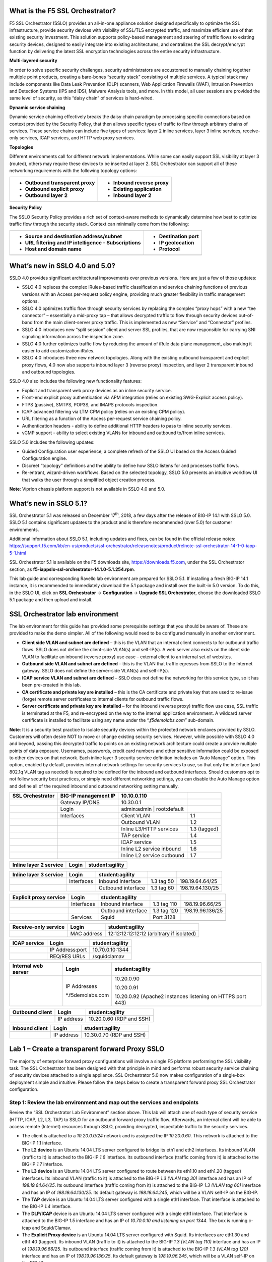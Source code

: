 What is the F5 SSL Orchestrator?
================================

F5 SSL Orchestrator (SSLO) provides an all-in-one appliance solution
designed specifically to optimize the SSL infrastructure, provide
security devices with visibility of SSL/TLS encrypted traffic, and
maximize efficient use of that existing security investment. This
solution supports policy-based management and steering of traffic flows
to existing security devices, designed to easily integrate into existing
architectures, and centralizes the SSL decrypt/encrypt function by
delivering the latest SSL encryption technologies across the entire
security infrastructure.

**Multi-layered security**

In order to solve specific security challenges, security administrators
are accustomed to manually chaining together multiple point products,
creating a bare-bones “security stack” consisting of multiple services.
A typical stack may include components like Data Leak Prevention (DLP)
scanners, Web Application Firewalls (WAF), Intrusion Prevention and
Detection Systems (IPS and IDS), Malware Analysis tools, and more. In
this model, all user sessions are provided the same level of security,
as this “daisy chain” of services is hard-wired.

**Dynamic service chaining**

Dynamic service chaining effectively breaks the daisy chain paradigm by
processing specific connections based on context provided by the
Security Policy, that then allows specific types of traffic to flow
through arbitrary chains of services. These service chains can include
five types of services: layer 2 inline services, layer 3 inline
services, receive-only services, ICAP services, and HTTP web proxy
services.

**Topologies**

Different environments call for different network implementations. While
some can easily support SSL visibility at layer 3 (routed), others may
require these devices to be inserted at layer 2. SSL Orchestrator can
support all of these networking requirements with the following topology
options:

+---------------------------------+----------------------------+
| -  Outbound transparent proxy   | -  Inbound reverse proxy   |
|                                 |                            |
| -  Outbound explicit proxy      | -  Existing application    |
|                                 |                            |
| -  Outbound layer 2             | -  Inbound layer 2         |
+=================================+============================+
+---------------------------------+----------------------------+

**Security Policy**

The SSLO Security Policy provides a rich set of context-aware methods to
dynamically determine how best to optimize traffic flow through the
security stack. Context can minimally come from the following:

+--------------------------------------------------------+-----------------------+
| -  Source and destination address/subnet               | -  Destination port   |
|                                                        |                       |
| -  URL filtering and IP intelligence - Subscriptions   | -  IP geolocation     |
|                                                        |                       |
| -  Host and domain name                                | -  Protocol           |
+========================================================+=======================+
+--------------------------------------------------------+-----------------------+

.. image:: images/image2.png

What’s new in SSLO 4.0 and 5.0?
===============================

SSLO 4.0 provides significant architectural improvements over previous
versions. Here are just a few of those updates:

-  SSLO 4.0 replaces the complex iRules-based traffic classification and
   service chaining functions of previous versions with an Access
   per-request policy engine, providing much greater flexibility in
   traffic management options.

-  SSLO 4.0 optimizes traffic flow through security services by
   replacing the complex “proxy hops” with a new “tee connector” –
   essentially a mid-proxy tap – that allows decrypted traffic to flow
   through security devices out-of-band from the main client-server
   proxy traffic. This is implemented as new “Service” and “Connector”
   profiles.

-  SSLO 4.0 introduces new “split session” client and server SSL
   profiles, that are now responsible for carrying SNI signaling
   information across the inspection zone.

-  SSLO 4.0 further optimizes traffic flow by reducing the amount of
   iRule data plane management, also making it easier to add
   customization iRules.

-  SSLO 4.0 introduces three new network topologies. Along with the
   existing outbound transparent and explicit proxy flows, 4.0 now also
   supports inbound layer 3 (reverse proxy) inspection, and layer 2
   transparent inbound and outbound topologies.

SSLO 4.0 also includes the following new functionality features:

-  Explicit and transparent web proxy devices as an inline security
   service.

-  Front-end explicit proxy authentication via APM integration (relies
   on existing SWG-Explicit access policy).

-  FTPS (passive), SMTPS, POP3S, and IMAPS protocols inspection.

-  ICAP advanced filtering via LTM CPM policy (relies on an existing CPM
   policy).

-  URL filtering as a function of the Access per-request service
   chaining policy.

-  Authentication headers - ability to define additional HTTP headers to
   pass to inline security services.

-  vCMP support - ability to select existing VLANs for inbound and
   outbound to/from inline services.

SSLO 5.0 includes the following updates:

-  Guided Configuration user experience, a complete refresh of the SSLO
   UI based on the Access Guided Configuration engine.

-  Discreet “topology” definitions and the ability to define how SSLO
   listens for and processes traffic flows.

-  Re-entrant, wizard-driven workflows. Based on the selected topology,
   SSLO 5.0 presents an intuitive workflow UI that walks the user
   through a simplified object creation process.

**Note**: Viprion chassis platform support is not available in SSLO 4.0
and 5.0.

What’s new in SSLO 5.1?
=======================

SSL Orchestrator 5.1 was released on December 17\ :sup:`th`, 2018, a few
days after the release of BIG-IP 14.1 with SSLO 5.0. SSLO 5.1 contains
significant updates to the product and is therefore recommended (over
5.0) for customer environments.

Additional information about SSLO 5.1, including updates and fixes, can
be found in the official release notes:
https://support.f5.com/kb/en-us/products/ssl-orchestrator/releasenotes/product/relnote-ssl-orchestrator-14-1-0-iapp-5-1.html

SSL Orchestrator 5.1 is available on the F5 downloads site,
https://downloads.f5.com, under the SSL Orchestrator section, as
**f5-iappslx-ssl-orchestrator-14.1.0-5.1.254.rpm**.

This lab guide and corresponding Ravello lab environment are prepared
for SSLO 5.1. If installing a fresh BIG-IP 14.1 instance, it is
recommended to immediately download the 5.1 package and install over the
built-in 5.0 version. To do this, in the SSLO UI, click on **SSL
Orchestrator** -> **Configuration** -> **Upgrade SSL Orchestrator**,
choose the downloaded SSLO 5.1 package and then upload and install.

SSL Orchestrator lab environment
================================

The lab environment for this guide has provided some prerequisite
settings that you should be aware of. These are provided to make the
demo simpler. All of the following would need to be configured manually
in another environment.

-  **Client side VLAN and subnet are defined** – this is the VLAN that
   an internal client connects to for outbound traffic flows. SSLO does
   not define the client-side VLAN(s) and self-IP(s). A web server also
   exists on the client side VLAN to facilitate an inbound (reverse
   proxy) use case – external client to an internal set of websites.

-  **Outbound side VLAN and subnet are defined** – this is the VLAN that
   traffic egresses from SSLO to the Internet gateway. SSLO does not
   define the server-side VLAN(s) and self-IP(s).

-  **ICAP service VLAN and subnet are defined** – SSLO does not define
   the networking for this service type, so it has been pre-created in
   this lab.

-  **CA certificate and private key are installed** – this is the CA
   certificate and private key that are used to re-issue (forge) remote
   server certificates to internal clients for outbound traffic flows.

-  **Server certificate and private key are installed** – for the
   inbound (reverse proxy) traffic flow use case, SSL traffic is
   terminated at the F5, and re-encrypted on the way to the internal
   application environment. A wildcard server certificate is installed
   to facilitate using any name under the “.\ *f5demolabs.com*\ ”
   sub-domain.

**Note**: It is a security best practice to isolate security devices
within the protected network enclaves provided by SSLO. Customers will
often desire NOT to move or change existing security services. However,
while possible with SSLO 4.0 and beyond, passing this decrypted traffic
to points on an existing network architecture could create a provide
multiple points of data exposure. Usernames, passwords, credit card
numbers and other sensitive information could be exposed to other
devices on that network. Each inline layer 3 security service definition
includes an “Auto Manage” option. This option, enabled by default,
provides internal network settings for security services to use, so that
only the interface (and 802.1q VLAN tag as needed) is required to be
defined for the inbound and outbound interfaces. Should customers opt to
not follow security best practices, or simply need different networking
settings, you can disable the Auto Manage option and define all of the
required inbound and outbound networking setting manually.

+------------------------+------------------------+-------------------------------+----------------+
| **SSL Orchestrator**   | BIG-IP management IP   | 10.10.0.110                   |                |
+========================+========================+===============================+================+
|                        | Gateway IP/DNS         | 10.30.0.1                     |                |
+------------------------+------------------------+-------------------------------+----------------+
|                        | Login                  | admin:admin \| root:default   |                |
+------------------------+------------------------+-------------------------------+----------------+
|                        | Interfaces             | Client VLAN                   | 1.1            |
+------------------------+------------------------+-------------------------------+----------------+
|                        |                        | Outbound VLAN                 | 1.2            |
+------------------------+------------------------+-------------------------------+----------------+
|                        |                        | Inline L3/HTTP services       | 1.3 (tagged)   |
+------------------------+------------------------+-------------------------------+----------------+
|                        |                        | TAP service                   | 1.4            |
+------------------------+------------------------+-------------------------------+----------------+
|                        |                        | ICAP service                  | 1.5            |
+------------------------+------------------------+-------------------------------+----------------+
|                        |                        | Inline L2 service inbound     | 1.6            |
+------------------------+------------------------+-------------------------------+----------------+
|                        |                        | Inline L2 service outbound    | 1.7            |
+------------------------+------------------------+-------------------------------+----------------+

+------------------------------+---------+-------------------+
| **Inline layer 2 service**   | Login   | student:agility   |
+==============================+=========+===================+
+------------------------------+---------+-------------------+

+------------------------------+--------------+----------------------+--------------+--------------------+
| **Inline layer 3 service**   | Login        | student:agility      |              |                    |
+==============================+==============+======================+==============+====================+
|                              | Interfaces   | Inbound interface    | 1.3 tag 50   | 198.19.64.64/25    |
+------------------------------+--------------+----------------------+--------------+--------------------+
|                              |              | Outbound interface   | 1.3 tag 60   | 198.19.64.130/25   |
+------------------------------+--------------+----------------------+--------------+--------------------+

+------------------------------+--------------+----------------------+---------------+--------------------+
| **Explicit proxy service**   | Login        | student:agility      |               |                    |
+==============================+==============+======================+===============+====================+
|                              | Interfaces   | Inbound interface    | 1.3 tag 110   | 198.19.96.66/25    |
+------------------------------+--------------+----------------------+---------------+--------------------+
|                              |              | Outbound interface   | 1.3 tag 120   | 198.19.96.136/25   |
+------------------------------+--------------+----------------------+---------------+--------------------+
|                              | Services     | Squid                | Port 3128     |                    |
+------------------------------+--------------+----------------------+---------------+--------------------+
|                              |              |                      |               |                    |
+------------------------------+--------------+----------------------+---------------+--------------------+

+----------------------------+---------------+---------------------------------------------+
| **Receive-only service**   | Login         | student:agility                             |
+============================+===============+=============================================+
|                            | MAC address   | 12:12:12:12:12:12 (arbitrary if isolated)   |
+----------------------------+---------------+---------------------------------------------+

+--------------------+-------------------+-------------------+
| **ICAP service**   | Login             | student:agility   |
+====================+===================+===================+
|                    | IP Address:port   | 10.70.0.10:1344   |
+--------------------+-------------------+-------------------+
|                    | REQ/RES URLs      | /squidclamav      |
+--------------------+-------------------+-------------------+

+---------------------------+---------------------+--------------------------------------------------------------+
| **Internal web server**   | Login               | student:agility                                              |
+===========================+=====================+==============================================================+
|                           | IP Addresses        | 10.20.0.90                                                   |
|                           |                     |                                                              |
|                           | \*.f5demolabs.com   | 10.20.0.91                                                   |
|                           |                     |                                                              |
|                           |                     | 10.20.0.92 (Apache2 instances listening on HTTPS port 443)   |
+---------------------------+---------------------+--------------------------------------------------------------+

+-----------------------+--------------+----------------------------+
| **Outbound client**   | Login        | student:agility            |
+=======================+==============+============================+
|                       | IP address   | 10.20.0.60 (RDP and SSH)   |
+-----------------------+--------------+----------------------------+

+----------------------+--------------+----------------------------+
| **Inbound client**   | Login        | student:agility            |
+======================+==============+============================+
|                      | IP address   | 10.30.0.70 (RDP and SSH)   |
+----------------------+--------------+----------------------------+

Lab 1 – Create a transparent forward Proxy SSLO
===============================================

The majority of enterprise forward proxy configurations will involve a
single F5 platform performing the SSL visibility task. The SSL
Orchestrator has been designed with that principle in mind and performs
robust security service chaining of security devices attached to a
single appliance. SSL Orchestrator 5.0 now makes configuration of a
single-box deployment simple and intuitive. Please follow the steps
below to create a transparent forward proxy SSL Orchestrator
configuration.

Step 1: Review the lab environment and map out the services and endpoints
-------------------------------------------------------------------------

Review the “SSL Orchestrator Lab Environment” section above. This lab
will attach one of each type of security service (HTTP, ICAP, L2, L3,
TAP) to SSLO for an outbound forward proxy traffic flow. Afterwards, an
internal client will be able to access remote (Internet) resources
through SSLO, providing decrypted, inspectable traffic to the security
services.

-  The client is attached to a *10.20.0.0/24* network and is assigned
   the IP *10.20.0.60*. This network is attached to the BIG-IP 1.1
   interface.

-  The **L2 device** is an Ubuntu 14.04 LTS server configured to bridge
   its eth1 and eth2 interfaces. Its inbound VLAN (traffic to it) is
   attached to the BIG-IP *1.6* interface. Its outbound interface
   (traffic coming from it) is attached to the BIG-IP *1.7* interface.

-  The **L3 device** is an Ubuntu 14.04 LTS server configured to route
   between its eth1.10 and eth1.20 (tagged) interfaces. Its inbound VLAN
   (traffic to it) is attached to the BIG-IP *1.3 (VLAN tag 30)*
   interface and has an IP of *198.19.64.64/25*. Its outbound interface
   (traffic coming from it) is attached to the BIG-IP *1.3 (VLAN tag
   60)* interface and has an IP of *198.19.64.130/25*. Its default
   gateway is *198.19.64.245*, which will be a VLAN self-IP on the
   BIG-IP.

-  The **TAP** device is an Ubuntu 14.04 LTS server configured with a
   single eth1 interface. That interface is attached to the BIG-IP *1.4*
   interface.

-  The **DLP/ICAP** device is an Ubuntu 14.04 LTS server configured with
   a single eth1 interface. That interface is attached to the BIG-IP
   *1.5* interface and has an IP of *10.70.0.10 and listening on port
   1344*. The box is running c-icap and Squid/Clamav.

-  The **Explicit Proxy device** is an Ubuntu 14.04 LTS server
   configured with Squid. Its interfaces are eth1.30 and eth1.40
   (tagged). Its inbound VLAN (traffic to it) is attached to the BIG-IP
   *1.3 (VLAN tag 110)* interface and has an IP of *198.19.96.66/25*.
   Its outbound interface (traffic coming from it) is attached to the
   BIG-IP *1.3 (VLAN tag 120)* interface and has an IP of
   *198.19.96.136/25*. Its default gateway is *198.19.96.245*, which
   will be a VLAN self-IP on the BIG-IP.

-  The outbound network is attached to the BIG-IP *1.2* interface, in
   the *10.30.0.0/24* subnet, and has a gateway of *10.30.0.1*.

-  In the lab, client inbound, Internet outbound, and DLP VLANs and
   self-IPs are already created.

Step 2: Fulfill the SSL Orchestrator prerequisites
--------------------------------------------------

There are a number of objects that SSL Orchestrator does not create and
expects to exist before deploying the iApp. You must create the
following objects before starting the iApp:

-  **Import the CA certificate and private key** – in order to terminate
   and re-encrypt outbound SSL traffic, SSL Forward Proxy must re-issue,
   or rather “forge” a new server certificate to the client. In order to
   perform this re-issuance process, the BIG-IP must possess a
   certificate authority (CA) certificate and associated private key.
   *This lab environment already has a subordinate CA certificate and
   private key installed*.

-  **Create the client inbound VLAN and self-IP** – create the VLAN and
   self-IP that connects the client to the BIG-IP. In this lab that’s
   the *10.20.0.0/24* subnet and interface *1.1* on the BIG-IP. This lab
   environment already has this VLAN and self-IP created.

-  **Create the Internet outbound VLAN and self-IP** – create the VLAN
   and self-IP that connects the BIG-IP to the outbound Internet router.
   In this lab that’s the *10.30.0.0/24* subnet and interface *1.2* on
   the BIG-IP. *This lab environment already has this VLAN and self-IP
   created*.

-  **Create the DLP VLAN and self-IP** – if it is desired to isolate the
   DLP/ICAP device, create the VLAN and self-IP that connects the DLP
   device to the BIG-IP. In this lab that’s the *10.70.0.0/24* subnet
   and interface *1.5* on the BIG-IP. The DLP security device is
   listening on *10.70.0.10* and ICAP is listening on port *1344*. *This
   lab environment already has this VLAN and self-IP created*.

-  **Create the default internet route for outbound traffic** – the iApp
   provides an option to leverage a defined gateway pool or use the
   system default route. If a gateway pool is not used, they system
   route table will need to have a default route used to reach Internet
   destination. *We’ll use a gateway pool defined within SSLO*.

As a general rule, avoid using names with dashes (ex. sslo-demo-1) while
creating objects in SSL Orchestrator. Underscores (ex. sslo\_demo\_1)
and camel-casing (ex. ssloDemo1) are preferred.

Step 3: Create the SSL Orchestrator deployment through Guided Configuration
---------------------------------------------------------------------------

The SSL Orchestrator Guided Configuration presents a completely new and
streamlined user experience. This workflow-based architecture provides
intuitive, re-entrant configuration steps tailored to the selected
topology.

.. image:: images/image3.png

The following steps will walk through the Guided Configuration (GC) to
build a simple transparent forward proxy.
The following provides verbose details on each setting. For a more
concise set of lab steps, without details, skip to the bottom of this
lab (Lab 1).

-  \ **Initialization** – if this is the first time accessing SSLO in a
   new BIG-IP build, upon first access, GC will automatically load and
   deploy the built-in SSLO package.

   .. image:: images/image4.png

-  \ **Configuration review and prerequisites** – take a moment to
   review the topology options and workflow configuration steps
   involved. Optionally satisfy any of the DNS, NTP and Route
   prerequisites from this page. Keep in mind, however, that aside from
   NTP, the SSLO GC will provide an opportunity to define DNS and route
   settings later in the workflow. No other configurations are required
   on this page, so click Next.

   NTP settings have already been defined in this lab.

   .. image:: images/image5.png

   .. image:: images/image6.png

-  \ **Topology Properties** – SSLO now creates *discreet*
   configurations based on the selected topology. For example, in
   previous versions of SSLO, a transparent and explicit forward proxy
   might be defined together. In SSLO 5.0, these are configured
   separately. An explicit forward proxy topology will ultimately create
   an explicit proxy listener and its relying transparent proxy lister,
   but the transparent listener will be bound only to the explicit proxy
   tunnel. If a subsequent transparent forward proxy topology is
   configured, it will not overlap the existing explicit proxy objects.
   The Topology Properties page provides the following options,

   The Protocol option presents four protocol types:

   -  **TCP** – this option creates a single TCP wildcard interception
      rule for the L3 Inbound, L3 Outbound L3, and L3 Explicit Proxy
      topologies.

   -  **UDP** – this option creates a single UDP wildcard interception
      rule for L3 Inbound and L3 Outbound topologies.

   -  **Other** – this option creates a single any protocol wildcard
      interception rule for L3 Inbound and L3 Outbound topologies,
      typically used for non-TCP/UDP traffic flows.

   -  **Any** – this option creates the TCP, UDP and non-TCP/UDP
      interception rules for outbound traffic flows.

      The SSL Orchestrator Topologies option page presents six
      topologies:

   -  **L3 Explicit Proxy** – this is the traditional explicit forward
      proxy.

   -  **L3 Outbound** – this is the traditional transparent forward
      proxy.

   -  **L3 Inbound** – this is a reverse proxy “gateway” configuration.
      In its simplest form, this topology builds an SSLO environment
      designed to sit ***in front of*** another ADC or routed path.
      Advanced options allow it to define a pool for more directed
      traffic flow, but alone does not provide the same flexibility
      afforded a typical LTM reverse proxy virtual server. It also must
      perform re-encryption on egress. The primary use case for this
      topology is as a gateway SSL visibility solution, potentially
      sitting at a boundary edge in front of multiple internal ADC
      environments.

   -  **L2 Inbound** – the layer 2 topology options insert SSLO as a
      bump-in-the-wire in an existing routed path, where SSLO presents
      no IP addresses on its outer edges. The L2 Inbound topology
      provides a transparent path for inbound traffic flows.

   -  **L2 Outbound** – the layer 2 topology options insert SSLO as a
      bump-in-the-wire in an existing routed path, where SSLO presents
      no IP addresses on its outer edges. The L2 Outbound topology
      provides a transparent path for outbound traffic flows.

      It is important to distinguish SSLO’s layer 2 topology from those
      of other traditional layer 2 SSL visibility vendors. “True” layer
      2 solutions like Blue Coat’s SSL visibility appliance (SSLVA)
      limit the types of devices that can be inserted into the
      inspection zone to layer 2 and below, and devices must be directly
      connected to the appliance. SSLO’s layer 2 topology only exists at
      the outer edges. Inside the inspection zone, full-proxy routing is
      still happening, so layer 3 and HTTP services can still function
      normally.

   -  **Existing Application** – this topology is designed to work with
      existing LTM applications. Whereas the L3 Inbound topology
      provides an inbound gateway function for SSLO, Existing
      Application works with LTM virtual servers that already perform
      their own SSL handling and client-server traffic management. The
      Existing Application workflow proceeds directly to service
      creation and security policy definition, then exits with an
      SSLO-type access policy and per-request policy that can easily be
      consumed by an LTM virtual server.

      .. image:: images/image7.png

      For this lab,

   -  **Name**: some name (ex. “demo”)

   -  **Protocol**: Any – this will create separate TCP, UDP and
      non-TCP/UDP interception rules.

   -  **IP Family**: IPv4

   -  **Topology**: L3 Outbound

   -  Click Save & Next.

.. image:: images/image8.png

-  \ **SSL Configurations** – this page defines the specific SSL
   settings for the selected topology, in this case a forward proxy, and
   controls both client-side and server-side SSL options. If existing
   SSL settings are available (from a previous workflow), it can be
   selected and re-used. Otherwise the SSL Configurations page creates
   new SSL settings for this workflow. For this lab, create a new SSL
   profile,

   -  **Client-side SSL**

      -  **Cipher Type** – cipher type can be a Cipher Group or Cipher
         String. If the former, select a previously-defined cipher group
         (from Local Traffic – Ciphers – Groups). If the latter, enter a
         cipher string that appropriately represents the client-side TLS
         requirement. For most environments, DEFAULT is optimal. For
         this lab, lease Cipher String selected.

      -  **Certificate Key Chain** – the certificate key chain
         represents the certificate and private key used as the
         “template” for forged server certificates. While re-issuing
         server certificates on-the-fly is generally easy, private key
         creation tends to be a CPU-intensive operation. For that
         reason, the underlying SSL Forward Proxy engine forges server
         certificates from a single defined private key. This setting
         gives customers the opportunity to apply their own template
         private key, and optionally store that key in a FIPS-certified
         HSM for additional protection. The built-in “default”
         certificate and private key uses 2K RSA and is generated from
         scratch when the BIG-IP system is installed. The pre-defined
         default.crt and default.key can be left as is. Click Done.

      -  **CA Certificate Key Chain** – an SSL forward proxy must
         re-sign, or “forge” remote server certificate to local clients
         using a local certificate authority (CA) certificate, and local
         clients must trust this local CA. This setting defines the
         local CA certificate and private key used to perform the
         forging operation. Click the pencil icon to Edit, then select
         subca.f5demolabs.com for both Certificate and Key, and click
         Done.

         SSL Settings minimally require RSA-based template and CA
         certificates but can also support Elliptic Curve (ECDSA)
         certificates. In this case, SSLO would forge an EC certificate
         to the client if the TLS handshake negotiated an ECDHE\_ECDSA
         cipher. To enable EC forging support, add both an EC template
         certificate and key, and EC CA certificate and key.

      -  **[Advanced] Bypass on Handshake Alert** – this setting allows
         the underlying SSL Forward Proxy process to bypass SSL
         decryption if an SSL handshake error is detected on the server
         side. It is recommended to leave this disabled.

      -  **[Advanced] Bypass on Client Certificate Failure** – this
         setting allows the underlying SSL Forward Proxy process to
         bypass SSL decryption if it detects a Certificate request
         message from the server, as in when a server requires mutual
         certificate authentication. It is recommended to leave this
         disabled.

         The above two Bypass options can create a security
         vulnerability. If a colluding client and server can force an
         SSL handshake error, or force client certificate
         authentication, they can effectively bypass SSL inspection. It
         is recommended that these settings be left disabled.

   -  **Server-side SSL**

      -  **Cipher Type** – cipher type can be a Cipher Group or Cipher
         String. If the former, select a previously-defined cipher group
         (from Local Traffic – Ciphers – Groups). If the latter, enter a
         cipher string that appropriately represents the server-side TLS
         requirement. For most environments, DEFAULT is optimal.

      -  **Trusted Certificate Authority** – browser vendors routinely
         update the CA certificate stores in their products to keep up
         with industry security trends, and to account for new and
         revoked CAs. In the SSL forward proxy use case, however, the
         SSL visibility product now performs all server-side certificate
         validation, in lieu of the client browser, and should therefore
         do its best to maintain the *same* industry security trends.
         BIG-IP ships with a CA certificate bundle that maintains a list
         of CA certificates common to the browser vendors. However, a
         more comprehensive bundle can be obtained from the F5 Downloads
         site. For this lab, select the built-in ca-bundle.crt.

      -  **[Advanced] Expire Certificate Response** – SSLO performs
         validation on remote server certificates and can control what
         happens if it receives an expired server certificate. The
         options are **drop**, which simply drops the traffic, and
         **ignore**, which mirrors an expired forged certificate to the
         client. The default and recommended behavior for forward proxy
         is to drop traffic on an expired certificate.

      -  **[Advanced] Untrusted Certificate Authority** – SSLO performs
         validation on remote server certificates and can control what
         happens if it receives an untrusted server certificate, based
         on the Trusted Certificate Authority bundle. The options are
         **drop**, which simply drops the traffic, and **ignore**, which
         allows the traffic and forges a good certificate to the client.
         The default and recommended behavior for forward proxy is to
         drop traffic on an untrusted certificate.

      -  **[Advanced] OCSP** – this setting selects an existing or can
         create a new OCSP profile for server-side Online Certificate
         Status Protocol (OCSP) and OCSP stapling. With this enabled, if
         a client issues a Status\_Request message in its ClientHello
         message (an indication that it supports OCSP stapling), SSLO
         will issue a corresponding Status\_Request message in its
         server-side TLS handshake. SSLO will then forge the returned
         OCSP stapling response back to the client. If the server does
         not respond with a staple but contains an Authority Info Access
         (AIA) field that points to an OCSP responder URL, SSLO will
         perform a separate OCSP request. The returned status is then
         mirrored in the stapled client-side TLS handshake.

      -  **[Advanced] CRL** – this setting selects an existing or can
         create a new CRL profile for server-side Certificate Revocation
         List (CRL) validation. With this enabled, SSLO attempts to
         match server certificates to locally-cached CRLs.

   -  Click Save & Next.

.. image:: images/image9.png

-  \ **Services List** – the Services List page is used to define
   security services that attach to SSLO. The 5.0 SSLO Guided
   Configuration now includes a services catalog that contains common
   product integrations. Beneath each of these catalog options is one of
   the five basic service types. The service catalog also provides
   “generic” security services. Depending on screen resolution, it may
   be necessary to scroll down to see additional services.

   .. image:: images/image10.png

   This lab will create one of each type of security service. Click Add
   Service, then either select a service from the catalog and click Add, or
   simply double-click the service to go to its configuration page.

-  **Inline layer 2 service** – select the FireEye Inline Layer 2
   service from the catalog and click Add, or simply double-click the
   FireEye Inline Layer 2 service, or any other Inline Layer 2 service
   in the catalog.

   -  **Name** – provide a unique name to this service (example
      “FireEye”).

   -  **Network Configuration** – paths define the network interfaces
      that take inspectable traffic to the inline service and receive
      traffic from the service. Click Add.

      -  **Ratio** – inline security services are natively load
         balanced, so this setting defines a ratio, if any for the load
         balanced pool members. Enter 1.

      -  **From BIGIP VLAN** – this is the interface taking traffic to
         the inline service. Select the Create New option, enter a
         unique name (ex. FireEye\_in), select the F5 interface
         connecting to the inbound side of the service, and add a VLAN
         tag value if required. For this lab, select interface 1.6.

      -  **To BIGIP VLAN** – this is the interface receiving traffic
         from the inline service. Select the Create New option, enter a
         unique name (ex. FireEye\_out), select the F5 interface
         connecting to the outbound side of the service, and add a VLAN
         tag value if required. For this lab, select interface 1.7.

      -  Click Done.

   -  **Service Action Down** – SSLO also natively monitors the load
      balanced pool of security devices, and if all pool members fail,
      can actively bypass this service (**Ignore**), or stop all traffic
      (**Reset**, **Drop**). For this lab, leave it set to Ignore.

   -  **Enable Port Remap** – this setting allows SSLO to remap the port
      of HTTPS traffic flowing across this service. This is advantageous
      when a security service defines port 443 traffic as encrypted
      HTTPS and natively ignores it. By remapping HTTPS traffic to, say,
      port 8080, the security service will inspect the traffic. For this
      lab, enable (check) this option and enter a port value value (ex.
      8080).

   -  **iRules** – SSLO now allows for the insertion of additional iRule
      logic at different points. An iRule defined at the service only
      affects traffic flowing across this service. It is important to
      understand, however, that these iRules must not be used to control
      traffic flow (ex. pools, nodes, virtuals, etc.), but rather should
      be used to view/modify application layer protocol traffic. For
      example, an iRule assigned here could be used to view and modify
      HTTP traffic flowing to/from the service. Additional iRules are
      not required, however, so leave this empty.

   -  Click Save.

-  **Inline layer 3 service** – select the Generic Inline Layer 3
   service from the catalog and click Add, or simply double-click the
   Generic Inline Layer 3 service.

   -  **Name** – provide a unique name to this service (example “IPS”).

   -  **IP Family** – this setting defines the IP family used with this
      layer 3 service. Leave it set to IPv4.

   -  **Auto Manage Addresses** – when enabled the Auto Manage Addresses
      setting provides a set of unique, non-overlapping, non-routable IP
      addresses to be used by the security service. If disabled, the To
      and From IP addresses must be configured manually. It is
      recommended to leave this option enabled (checked).

      In environments where SSLO is introduced to existing security
      devices, it is a natural tendency to not want to have to move
      these devices. And while SSLO certainly allows it, by not moving
      the security devices into SSLO-protected enclaves, customers run
      the risk of exposing sensitive decrypted traffic, unintentionally,
      to other devices that may be connected to these existing networks.
      It is therefore *highly* recommended, and a security best
      practice, to remove SSLO-integrated security devices from existing
      networks and place them entirely within the isolated enclave
      created and maintained by SSLO.

   -  **To Service Configuration** – the “To Service” defines the
      network connectivity from SSLO to the inline security device.

      -  **To Service** – with the Auto Manage Addresses option enabled,
         this IP address will be pre-defined, therefore the inbound side
         of the service must match this IP subnet. With the Auto Manage
         Addresses option disabled, the IP address must be defined
         manually. For this lab, leave the 198.19.64.7/25 address
         intact.

      -  **VLAN** – select the Create New option, provide a unique name
         (ex. IPS\_in), select the F5 interface connecting to the
         inbound side of the service, and add a VLAN tag value if
         required. For this lab, select interface 1.3 and VLAN tag 50.

   -  **Service Down Action** – SSLO also natively monitors the load
      balanced pool of security devices, and if all pool members fail,
      can actively bypass this service (**Ignore**), or stop all traffic
      (**Reset**, **Drop**). For this lab, leave it set to Ignore.

   -  **L3 Devices** – this defines the inbound-side IP address of the
      inline layer 3 service, used for routing traffic to this device.
      Multiple load balanced IP addresses can be defined here. Click
      Add, enter 198.19.64.64, then click Done.

   -  **From Service Configuration** – the “From Service” defines the
      network connectivity from the inline security device to SSLO.

      -  **From Service** – with the Auto Manage Addresses option
         enabled, this IP address will be pre-defined, therefore the
         outbound side of the service must match this IP subnet. With
         the Auto Manage Addresses option disabled, the IP address must
         be defined manually. For this lab, leave the 198.19.64.245/25
         address intact.

      -  **VLAN** – select the Create New option, provide a unique name
         (ex. IPS\_out), select the F5 interface connecting to the
         outbound side of the service, and add a VLAN tag value if
         required. For this lab, select interface 1.3 and VLAN tag 60.

   -  **Enable Port Remap** – this setting allows SSLO to remap the port
      of HTTPS traffic flowing across this service. This is advantageous
      when a security service defines port 443 traffic as encrypted
      HTTPS and natively ignores it. By remapping HTTPS traffic to, say,
      port 8181, the security service will inspect the traffic. For this
      lab, enable (check) this option and enter a port value value (ex.
      8181).

   -  **Manage SNAT Settings** – SSLO now defines an option to enable
      SNAT (source NAT) across an inline layer 3/HTTP service. The
      primary use case for this is horizontal SSLO scaling, where
      independent SSLO devices are scaled behind a separate load
      balancer but share the same inline layer 3/HTTP services. As these
      devices must route back to SSLO, there are now multiple SSLO
      devices to route back to. SNAT allows the layer 3/HTTP device to
      know which SSLO sent the packets for proper routing. SSLO scaling
      also requires that the Auto Manage option be disabled, to provide
      separate address spaces on each SSLO. For this, leave it set to
      None.

   -  **iRules** – SSLO now allows for the insertion of additional iRule
      logic at different points. An iRule defined at the service only
      affects traffic flowing across this service. It is important to
      understand, however, that these iRules must not be used to control
      traffic flow (ex. pools, nodes, virtuals, etc.), but rather should
      be used to view/modify application layer protocol traffic. For
      example, an iRule assigned here could be used to view and modify
      HTTP traffic flowing to/from the service. Additional iRules are
      not required, however, so leave this empty.

   -  Click Save.

-  **Inline HTTP service** – an inline HTTP service is defined as an
   explicit or transparent proxy for HTTP (web) traffic. Select the WSA
   HTTP Proxy service from the catalog and click Add, or simply
   double-click the WSA HTTP Proxy service, or any other HTTP Proxy
   service in the catalog.

   -  **Name** – provide a unique name to this service (example
      “Proxy”).

   -  **IP Family** – this setting defines the IP family used with this
      layer 3 service. Leave it set to IPv4.

   -  **Auto Manage Addresses** – when enabled the Auto Manage Addresses
      setting provides a set of unique, non-overlapping, non-routable IP
      addresses to be used by the security service. If disabled, the To
      and From IP addresses must be configured manually. It is
      recommended to leave this option enabled (checked).

      In environments where SSLO is introduced to existing security
      devices, it is a natural tendency to not want to have to move
      these devices. And while SSLO certainly allows it, by not moving
      the security devices into SSLO-protected enclaves, customers run
      the risk of exposing sensitive decrypted traffic, unintentionally,
      to other devices that may be connected to these existing networks.
      It is therefore *highly* recommended, and a security best
      practice, to remove SSLO-integrated security devices from existing
      networks and place them entirely within the isolated enclave
      created and maintained by SSLO.

   -  **Proxy Type** – this defines the proxy mode that the inline HTTP
      service is in. For this lab, set this option to Explicit.

   -  **To Service Configuration** – the “To Service” defines the
      network connectivity from SSLO to the inline security device.

      -  **To Service** – with the Auto Manage Addresses option enabled,
         this IP address will be pre-defined, therefore the inbound side
         of the service must match this IP subnet. With the Auto Manage
         Addresses option disabled, the IP address must be defined
         manually. For this lab, leave the 198.19.96.7/25 address
         intact.

      -  **VLAN** – select the Create New option, provide a unique name
         (ex. Proxy\_in), select the F5 interface connecting to the
         inbound side of the service, and add a VLAN tag value if
         required. For this lab, select interface 1.3 and VLAN tag 110.

   -  **Service Down Action** – SSLO also natively monitors the load
      balanced pool of security devices, and if all pool members fail,
      can actively bypass this service (**Ignore**), or stop all traffic
      (**Reset**, **Drop**). For this lab, leave it set to Ignore.

   -  **HTTP Proxy Devices** – this defines the inbound-side IP address
      of the inline HTTP service, used for passing traffic to this
      device. Multiple load balanced IP addresses can be defined here.
      For a transparent proxy HTTP service, only an IP address is
      required. For an explicit proxy HTTP service, the IP address and
      listening port is required. Click Add, enter 198.19.96.66 for the
      IP Address, and 3128 for the Port, then click Done.

   -  **From Service Configuration** – the “From Service” defines the
      network connectivity from the inline security device to SSLO.

      -  **From Service** – with the Auto Manage Addresses option
         enabled, this IP address will be pre-defined, therefore the
         outbound side of the service must match this IP subnet. With
         the Auto Manage Addresses option disabled, the IP address must
         be defined manually. For this lab, leave the 198.19.96.245/25
         address intact.

      -  **VLAN** – select the Create New option, provide a unique name
         (ex. Proxy\_out), select the F5 interface connecting to the
         outbound side of the service, and add a VLAN tag value if
         required. For this lab, select interface 1.3 and VLAN tag 120.

   -  **Manage SNAT Settings** – SSLO now defines an option to enable
      SNAT (source NAT) across an inline layer 3/HTTP service. The
      primary use case for this is horizontal SSLO scaling, where
      independent SSLO devices are scaled behind a separate load
      balancer but share the same inline layer 3/HTTP services. As these
      devices must route back to SSLO, there are now multiple SSLO
      devices to route back to. SNAT allows the layer 3/HTTP device to
      know which SSLO sent the packets for proper routing. SSLO scaling
      also requires that the Auto Manage option be disabled, to provide
      separate address spaces on each SSLO. For this, leave it set to
      None.

   -  **Authentication Offload** – when an Access authentication profile
      is attached to an explicit forward proxy topology, this option
      will present the authenticated username value to the service as an
      X-Authenticated-User HTTP header. For this lab, leave it disabled
      (unchecked).

   -  **iRules** – SSLO now allows for the insertion of additional iRule
      logic at different points. An iRule defined at the service only
      affects traffic flowing across this service. It is important to
      understand, however, that these iRules must not be used to control
      traffic flow (ex. pools, nodes, virtuals, etc.), but rather should
      be used to view/modify application layer protocol traffic. For
      example, an iRule assigned here could be used to view and modify
      HTTP traffic flowing to/from the service. Additional iRules are
      not required, however, so leave this empty.

   -  Click Save.

-  **ICAP service** – an ICAP service is an RFC 3507-defined service
   that provides some set of services over the ICAP protocol. Select the
   Digital Guardian ICAP service from the catalog and click Add, or
   simply double-click the Digital Guardian ICAP service, or any other
   ICAP service in the catalog.

   -  **Name** – provide a unique name to this service (example “DLP”).

   -  **IP Family** – this setting defines the IP family used with this
      layer 3 service. Leave it set to IPv4.

   -  **ICAP Devices** – this defines the IP address of the ICAP
      service, used for passing traffic to this device. Multiple load
      balanced IP addresses can be defined here. Click Add, enter
      10.70.0.10 for the IP Address, and 1344 for the Port, and then
      click Done.

   -  **ICAP Headers** – select either **Default** or **Custom** to
      specify additional ICAP headers. To add custom headers, select
      Custom, otherwise leave as Default.

   -  **OneConnect** – the F5 OneConnect profile improves performance by
      reusing TCP connections to ICAP servers to process multiple
      transactions. If the ICAP servers do not support multiple ICAP
      transactions per TCP connection, do not enable this option. For
      this lab, leave the OneConnect setting enabled.

   -  **Request URI Path** – this is the RFC 3507-defined URI request
      path to the ICAP service. Each ICAP security vendor will differ
      with respect to request and response URIs, and preview length, so
      it is important to review the vendor’s documentation. In this lab,
      enter /squidclamav.

   -  **Response URI Path** – this is the RFC 3507-defined URI response
      path to the ICAP service. Each ICAP security vendor will differ
      with respect to request and response URIs, and preview length, so
      it is important to review the vendor’s documentation. In this lab,
      enter /squidclamav.

   -  **Preview Max Length(bytes)** – this defines the maximum length of
      the ICAP preview. Each ICAP security vendor will differ with
      respect to request and response URIs, and preview length, so it is
      important to review the vendor’s documentation. A zero-length
      preview length implies that data will be streamed to the ICAP
      service, similar to an HTTP 100/Expect process, while any positive
      integer preview length defines the amount of data (in bytes) that
      are transmitted first, before streaming the remaining content. The
      ICAP service in this lab environment does not support a complete
      stream, so requires a modest amount of initial preview. In this
      lab, enter 524288.

   -  **Service Down Action** – SSLO also natively monitors the load
      balanced pool of security devices, and if all pool members fail,
      can actively bypass this service (**Ignore**), or stop all traffic
      (**Reset**, **Drop**). For this lab, leave it set to Ignore.

   -  **HTTP Version** – this defines whether SSLO sends HTTP/1.1 or
      HTTP/1.0 requests to the ICAP service.

   -  **ICAP Policy** – an ICAP policy is a pre-defined LTM CPM policy
      that can be configured to control access to the ICAP service based
      on attributes of the HTTP request or response. ICAP processing is
      enabled by default, so an ICAP CPM policy can be used to disable
      the request and/or response ADAPT profiles.

   -  Click Save.

-  **TAP service** – a TAP service is a passive device that simply
   receives a copy of traffic. Select the Cisco Sourcefire TAP service
   from the catalog and click Add, or simply Double-click the Cisco
   Sourcefire TAP service, or any other TAP service in the catalog.

   -  **Name** - provide a unique name to this service (example “TAP”).

   -  **Mac Address** – for a tap service that is not directly connected
      to the F5, enter the device’s MAC address. For a tap service that
      is directly connected to the F5, the MAC address does not matter
      and can be arbitrarily defined. For this lab, enter
      12:12:12:12:12:12.

   -  **VLAN** – this defines the interface connecting the F5 to the TAP
      service. Click Create New and provide a unique name (ex. TAP\_in).

   -  **Interface** – select the 1.4 interface.

   -  **Enable Port Remap** – this setting allows SSLO to remap the port
      of HTTPS traffic flowing to this service. For this lab, leave the
      option disabled (unchecked).

   -  Click Save.

-  Click Save & Next.

.. image:: images/image11.png

-  \ **Service Chain List** – service chains are arbitrarily-ordered
   lists of security devices. Based on environmental requirements,
   different service chains may contain different re-used sets of
   services, and different types of traffic can be assigned to different
   service chains. For example, HTTP traffic may need to go through all
   of the security services, while non-HTTP traffic goes through a
   subset, and traffic destined to a financial service URL can bypass
   decryption and still flow through a smaller set of security services.

   .. image:: images/image12.png

-  Click Add to create a new service chain containing all of the
   security services.

-  **Name** – provide a unique name to this service (ex.
   “my\_service\_chain”).

-  **Services** – select any number of desired service and move them
   into the **Selected Service Chain Order** column, optionally also
   ordering them as required. In this lab, select all of the services.

-  Click Save.

-  Click Add to create a new service chain for just the L2 (ex. FireEye)
   and TAP services.

   -  **Name** – provide a unique name to this service (ex.
      “my\_sub\_service\_chain”).

   -  **Services** – select the inline layer 2 (ex. FireEye) and TAP
      services.

   -  Click Save.

-  Click Save & Next.

.. image:: images/image13.png

-  \ **Security Policy** – security policies are the set of rules that
   govern how traffic is processed in SSLO. The “actions” a rule can
   take include,

   -  Whether or not to allow the traffic

   -  Whether or not to decrypt the traffic

   -  Which service chain (if any) to pass the traffic through

    The SSLO Guided Configuration presents an intuitive rule-based,
    drag-and-drop user interface for the definition of security
    policies.

    .. image:: images/image14.png

    In the background, SSLO maintains these security policies as visual
    per-request policies. If traffic processing is required that exceeds
    the capabilities of the rule-based user interface, the underlying
    per-request policy can be managed directly.

    Note that once the per-request policy is manipulated, the
    rules-based interface can no longer be used.

For the lab, create an additional rule to bypass SSL for “Financial Data
and Services” and “Health and Medicine” URL categories.

-  Click Add to create a new rule.

   -  **Name** – provide a unique name for the rule (ex.
      “urlf\_bypass”).

   -  **Conditions**

      -  **Category Lookup (All)** – add Financial Data and Services and
         Health and Medicine.

         The Category Lookup (All) condition provides categorization for
         TLS SNI, HTTP Connect and HTTP Host information.

   -  **Action** – select Allow.

   -  **SSL Forward Proxy Action** – select Bypass.

   -  **Service Chain** – select the L2/TAP service chain.

   -  Click OK.

      .. image:: images/image15.png

    Notice in the list of rules that the **All Traffic** rule intercepts
    but does not send traffic to a service chain. For the lab, edit this
    rule to send all intercepted traffic to a service chain.

-  Click the pencil icon to edit this rule.

-  Service Chain – select the service chain containing all of the
   services.

-  Click OK.

.. image:: images/image16.png

-  Click Save & Next.

.. image:: images/image17.png

-  \ **Interception Rule** – interception rules are based on the
   selected topology and define the “listeners”, analogous to LTM
   virtual servers, that accept and process different types of traffic
   (ex. TCP, UDP, other). The resulting LTM virtual servers will bind
   the SSL settings, VLANs, IPs, and security policies created in the
   topology workflow.

   -  **Ingress Network (VLANs)** – this defines the VLANs through which
      traffic will enter. For a transparent forward proxy topology, this
      would be a client-side VLAN. Select client-net.

   -  **L7 Interception Rules** – FTP and email protocol traffic are all
      “server-speaks-first” protocols, and therefore SSLO must process
      these separately from typical client-speaks-first protocols like
      HTTP. This selection enables processing of each of these
      protocols, which create separate port-based listeners for each. As
      required, selectively enable the additional protocols that need to
      be decrypted and inspected through SSLO.

   -  Click Save & Next.

.. image:: images/image18.png

\ **Egress Setting** – traffic egress settings are now defined
per-topology and manage both the gateway route and outbound SNAT
settings.

-  **Manage SNAT Settings** – enables per-topology instance SNAT
   settings. For this lab, select Auto Map.

-  **Gateways** – enables per-topology instance gateway routing. Options
   are to use the system default route, to use an existing gateway pool,
   or to create a new gateway. For this lab, select Create New.

-  **IPv4 Outbound Gateways** – when creating a new gateway, this
   section provides the ratio and gateway address settings.

-  **Ratio** – multiple gateway IP addresses are load balanced in an LTM
   pool, and the ratio setting allows SSLO to proportion traffic to the
   gateway members, as required. A ratio on 1 for all members evenly
   distributes the load across them. For this lab, select 1.

-  **Address** – this is the next hop gateway IP address. For this lab,
   enter 10.30.0.1.

-  Click Save & Next.

.. image:: images/image19.png

-  \ **Summary** – the summary page presents an expandable list of all
   of the workflow-configured objects. To expand the details for any
   given setting, click the corresponding arrow icon on the far right.
   To edit any given setting, click the corresponding pencil icon.
   Clicking the pencil icon will send the workflow back to the selected
   settings page.

   -  When satisfied with the defined settings, click Deploy.

Upon successfully deploying the configuration, SSL Orchestrator will now
display a **Dashboard** view:

.. image:: images/image20.png

The **Interception Rules** tab shows the listeners that were created per
the selected topology.

.. image:: images/image21.png

In the above,

-  The **-in-t-4** listener defines normal TCP IPv4 traffic.

-  The **-in-u-4** listener defines normal UDP IPv4 traffic.

-  The **-ot-4** listener defines normal non-TCP/non-UDP IPv4 traffic.

-  The **-ftp**, **-ftps**, **-pop3**, **-smtp25** and **-smtp587**
   listeners create paths for each respective protocol.

+------------------------------------------------------------------------------------------------------------------------------------------------------------------------------------------------------------------------------------------------------+
| This completes the configuration of SSL Orchestrator as a transparent forward proxy. At this point an internal client should be able to browse out to external (Internet) resources, and decrypted traffic will flow across the security services.   |
+------------------------------------------------------------------------------------------------------------------------------------------------------------------------------------------------------------------------------------------------------+

Step 4: Test the solution
-------------------------

To test the deployed solution, use the following options:

-  **Server certificate test**

    Open a browser on the client system and navigate to any
    remote HTTPS site, for example, https://www.google.com. Once the
    site opens in the browser, check the server certificate of the site
    and verify that it has been issued by the local CA configured in
    SSLO. This confirms that the SSL forward proxy functionality enabled
    by SSL Orchestrator is working correctly.

    .. image:: images/image22.png

-  **Decrypted traffic analysis on the F5**

    Perform a tcpdump on the F5 system to observe the decrypted clear
    text traffic. This confirms SSL interception by SSLO.

    tcpdump –lnni [interface or VLAN name] -Xs0

As a function of adding a new service, the UI requires a name for each
(source and destination) network. SSL Orchestrator will then create
separate source and destination VLANs for inline security devices, and
those VLANs will be encapsulated within separate application service
paths. For example, given an inline layer 2 service named “FireEye” with
its “From BIGIP VLAN” named “\ **FireEye\_in**\ ”, and its “To BIGIP
VLAN” named “\ **FireEye\_out**\ ”, its corresponding BIG-IP VLANs would
be accessible via the following syntax:

***ssloN\_** + [network name] + **.app/ssloN\_** + [network name]*

Example:

*ssloN\_FireEye\_in.app/ssloN\_FireEye\_in*

*ssloN\_FireEye\_in.app/ssloN\_FireEye\_in*

A tcpdump on the source side VLAN of this FireEye service would
therefore look like this:

*tcpdump -lnni ssloN\_FireEye\_in.app/ssloN\_FireEye\_in -Xs0*

The security service VLANs and their corresponding application services
are all visible from the BIG-IP UI under Network -> VLANs.

-  **Decrypted traffic analysis on the security services**

    Depending on the type of security service, it may easier to log into
    the console shell and run a similar tcpdump capture on the inbound
    or outbound interface, to tail its capture logs, or to log into its
    management UI and capture analytics. A tcpdump capture usually
    requires root or sudo access.

    *tcpdump -lnni [interface] -Xs0*

Lab 2 – Create a gateway Reverse Proxy SSLO
===========================================

SSL Orchestrator generally defines inbound traffic flows with a
“gateway” architecture. That is, SSLO is designed to sit in front of a
separate ADC/load balancer or routed path, and not directly in front of
applications, though it is technically possible to support a “single
instance” listener going to a single pool of resources. This lab will be
re-using the security services created in the first lab to create a
single inbound “gateway” service SSLO configuration.

This lab will consist of an abbreviated set of steps, as some of the
objects created in Lab 1 (services and service chains) will be fully
re-usable here. If any of these objects have not been created, please
review Lab 1 for more detailed configuration instructions.

**Step 1: Review the lab diagram and map out the services and
endpoints**

Specifically, note that in this lab there is a web server on the
internal network (the client’s network in this case) that external users
want to get to. An external client desktop exists on the
external/outbound network, that accesses these resources through SSLO.

-  The external client is attached to a *10.30.0.0/24* network and is
   assigned the IP *10.30.0.70*. This network is attached to the BIG-IP
   1.2 interface.

-  The web server is an Ubuntu 14.04 LTS server configured with Apache2
   and PHP5, and listens on five addresses:

   -  10.20.0.90

   -  10.20.0.91

   -  10.20.0.92

      Each instance includes a simple Apache2 text page that also shows
      which site was accessed. The pages are all (only) hosted via HTTPS
      port 443.

-  In lieu of a separate DNS server in the lab, the external client has
   static /etc/hosts entries that map the above addresses to the
   following URLs, respectively:

   -  test0.f5demolabs.com

   -  test1.f5demolabs.com

   -  test3.f5demolabs.com

-  A wildcard (\*.f5demolabs.com) server certificate and private key
   have been installed on the SSL Orchestrator.

The external client has two options for accessing the internal websites:
via wildcard (0.0.0.0/0) gateway, and direct IP listener. The lab will
explore both options below.

**Note**: SSL Orchestrator sends all traffic through an inline layer 3
or HTTP device in the same direction – entering through the inbound
interface. It is likely, therefore, that the layer 3 device may not be
able to correctly route both outbound (forward proxy) and inbound
(reverse proxy) traffic at the same time. Please see the appendix,
“Routing considerations for layer 3 devices” for more details.

**Step 2: Configure an L3 inbound SSLO deployment through Guided
Configuration**

In this scenario, an SSLO L3 inbound listener is configured as a gateway
service. It will listen on a wildcard VIP (0.0.0.0/0), or otherwise
specific subnet (vs. a dedicated single IP), and terminate inbound TLS
traffic flows via wildcard or subject alternative name (SAN)
certificate. Follow the L3 Inbound topology workflow to build this
solution. In the SSL Orchestrator dashboard view, select the Topologies
tab (bottom) and click Add.

-  **Configuration review and prerequisites** – take a moment to review
   the topology options and workflow configuration, then click Next.

-  **Topology Properties**

   -  **Name**: provide some name (ex. “sslo\_inbound\_1”)

   -  **Protocol**: TCP

   -  **IP Family**: IPv4

   -  **Topology**: select L3 Inbound

   -  Click Save & Next

-  **SSL Configuration** – an inbound topology requires different SSL
   settings.

   -  Click Show Advanced Setting

   -  **Client-side SSL**

      -  **Cipher Type**: Cipher String

      -  **Cipher String**: DEFAULT

      -  **Certificate Key Chain** – the certificate key chain
         represents the certificate and private key of an endpoint
         server instance (the target of a remote client’s request). In a
         gateway-mode configuration, this would typically be a wildcard
         of Subject Alternative Name (SAN) certificate in the event the
         SSLO inbound listener was intended to service multiple sites.
         In this lab a wildcard certificate has been provided. Select
         the pencil icon to edit, then select the
         wildcard.f5demolabs.com certificate and private key and click
         Done.

         SSL Settings minimally require RSA-based template and CA
         certificates but can also support Elliptic Curve (ECDSA)
         certificates.

   -  **Server-side SSL**

      -  **Cipher Type**: Cipher String

      -  **Cipher String**: DEFAULT

      -  **Trusted Certificate Authority** – as an inbound solution, the
         server-side SSL would be pointing to internal servers. While
         definitely possible to perform validation against internal
         server certificates, it is likely less important to do so.
         Leave this setting as is.

      -  **Expire Certificate Response** – Assuming no internal
         certificate validation is needed, the default **drop** setting
         will cause the connection to fail, so set this to Ignore.

      -  **Untrusted Certificate Authority** – Assuming no internal
         certificate validation is needed, the default **drop** setting
         will cause the connection to fail, so set this to Ignore.

      -  **[Advanced] OCSP** – Assuming no internal certificate
         validation is needed, any OCSP configuration will cause the
         connection to fail, so leave this as is.

      -  **[Advanced] CRL** – Assuming no internal certificate
         validation is needed, any CRL configuration will cause the
         connection to fail, so leave this as is.

   -  Click Save & Next.

-  **Services List** – the same services can be leveraged here, so
   simply click Save & Next.

-  **Service Chain List** – the same service chains can be leveraged
   here, so simply click Save & Next.

-  **Security Policy** – the security policy requirements are specific
   to each organization, though an inbound security policy would likely
   be less complex than an outbound policy.

   SSL Orchestrator sends all traffic through an inline layer 3 or HTTP
   device in the same direction – entering through the service’s
   “inbound” interface. It is likely, therefore, that the layer 3 device
   may not be able to correctly route both outbound (forward proxy) and
   inbound (reverse proxy) traffic at the same time. Please see the
   appendix, “Routing considerations for layer 3 devices” for more
   details.

   Minimally remove the built-in “Pinners\_Rule”, edit the “All Traffic”
   policy to add the service chain with the L2 and TAP services (only),
   and click Save & Next.

-  **Interception Rule** – here is where a gateway-mode topology and the
   existing application topology generally differ. Where an explicit
   application topology “bolts onto” an existing application that
   performs its own SSL management (SSL offload), traffic management
   (pools) and traffic intelligence (iRules, profiles), the gateway-mode
   SSLO topology provides a single, generic entry point for potentially
   multiple applications, and would sit *in front of* another ADC or
   routing device. This is mostly useful when an SSL visibility device
   must sit closer to the outer edge of an environment, and/or when the
   SSL visibility product “owner” does not otherwise own the
   applications or ADC(s).

   It is possible to configure an L3 Inbound topology configuration with
   a single target IP address and port and destination pool (targeted
   mode). However, an L3 Inbound topology must re-encrypt the inbound
   traffic. Therefore, there are two options for this lab (choose one):

   -  **Gateway mode** – interception rule listening on a wildcard IP,
      port 443, with a wildcard or SAN certificate. Clients route
      through SSLO.

      -  Hide Advanced Setting

      -  **Source Address**: 0.0.0.0/0

      -  **Destination Address/Mask**: 0.0.0.0/0

      -  **Port**: 443

      -  **VLANs**: outbound (this is the server-side VLAN)

      -  **[Protocol Settings] L7 Profile Type** – this setting enables
         or disables HTTP processing.

      -  **[Protocol Settings] L7 Profile** – if the above option is set
         to HTTP, this option selects a specific HTTP profile. Set both
         to None, or both to HTTP and /Common/http.

   -  **Targeted mode** – interception rule listening on a dedicated IP,
      port 443, with any server certificate. Clients route to SSLO.

      -  Show Advanced Setting

      -  **Source Address**: 0.0.0.0/0

      -  **Destination Address/Mask**: 10.30.0.200

      -  **Port**: 443

      -  **VLANs**: outbound (this is the server-side VLAN)

      -  **[Protocol Settings] Client TCP Profile** – allows setting a
         custom client-side TCP profile.

      -  **[Protocol Settings] Server TCP Profile** – allows setting a
         custom server-side TCP profile.

      -  **[Protocol Settings] SSL Configuration** – allows setting a
         custom SSL setting.

      -  **[Protocol Settings] L7 Profile Type** – this setting enables
         or disables HTTP processing.

      -  **[Protocol Settings] L7 Profile** – if the above option is set
         to HTTP, this option selects a specific HTTP profile.

      -  **Pool** – webserver-pool (pre-created server pool)

    Click Save & Next

-  \ **Egress Settings** – traffic egress settings are now defined
   per-topology and manage both the gateway route and outbound SNAT
   settings.

-  **Manage SNAT Settings** – enables per-topology instance SNAT
   settings. For this lab, select Auto Map.

-  **Gateways** – enables per-topology instance gateway routing. Options
   are to use the system default route, to use an existing gateway pool,
   or to create a new gateway. For this lab, select Default Route.

-  **Summary** – the summary page presents an expandable list of all of
   the workflow-configured objects. To expand the details for any given
   setting, click the corresponding arrow icon on the far right. To edit
   any given setting, click the corresponding pencil icon. Clicking the
   pencil icon will send the workflow back to the selected settings
   page.

   -  When satisfied with the defined settings, click Deploy.

-  **Testing** – for gateway-mode testing, the lab’s inbound desktop
   client includes static Hosts entries that match the *real* IPs of the
   internal web server,

   -  test0.f5demolabs.com = 10.20.0.90

   -  test1.f5demolabs.com = 10.20.0.91

   -  test3.f5demolabs.com = 10.20.0.92

      and a static persistent route that points 10.1.10.0/24 traffic to
      the BIG-IP outbound (external) VLAN self-IP (10.1.20.100). For
      targeted-mode testing, create a static Hosts entry in /etc/hosts
      for,

   -  `www.f5demolabs.com <http://www.f5demolabs.com>`__ = 10.30.0.200

Lab 3 – Create an explicit forward Proxy SSLO
=============================================

SSL Orchestrator creates discreet, non-overlapping interception rules
(listeners) based on the selected topology. For example, the explicit
forward proxy workflow minimally creates an explicit proxy listener and
relying transparent proxy listener attached to the explicit proxy
tunnel. If a separate transparent proxy workflow was created, the
resulting listener would not conflict with or overlap the existing
transparent proxy listener. Therefore, assuming a transparent forward
proxy already exists from Lab 1, the following workflow will create a
separate set of non-overlapping listeners to satisfy an explicit forward
proxy use case.

This lab will consist of an abbreviated set of steps, as all of the
objects created in Lab 1 (SSL settings, services, service chains and
security policies) will be fully re-usable here. If any of these objects
have not been created, please review Lab 1 for more detailed
configuration instructions.

**Step 1: Review the lab diagram and map out the services and
endpoints**

Review the same step in Lab 1 for more details. This lab uses the exact
same environment, so SSL settings, services, service chains and security
policy will be re-used.

**Step 2: Configure an explicit proxy SSLO deployment through Guided
Configuration**

-  **Configuration review and prerequisites** – take a moment to review
   the topology options and workflow configuration, then click Next.

-  **Topology Properties**

   -  **Name**: provide some name (ex. “sslo\_explicit”)

   -  **Protocol**: TCP

   -  **IP Family**: IPv4

   -  **Topology**: select L3 Explicit Proxy

   -  Click Save & Next

-  **SSL Configurations** – the existing outbound SSL settings from Lab
   1 can be re-used here.

   -  **SSL Profile**: Use Existing, select existing outbound SSL
      settings.

   -  Click Save & Next

      Whenever repurposing a topology setting, a warning will appear,
      “There are other configuration items that are referencing this
      item. Editing this item will affect the referencing ones mentioned
      below”. Click OK to acknowledge.

-  **Services List** – there are no new services to create.

   -  Click Save & Next

-  **Service Chain List** – there are no new service chains to create.

   -  Click Save & Next

-  **Security Policy** – the existing outbound Security Policy from Lab
   1 can be re-used here.

   -  **Type**: Use Existing, select existing outbound SSL settings.

   -  Click Save & Next

-  **Interception Rule** – an explicit proxy requires a unique IP
   address and port listener.

   -  **IPV4 Address**: 10.20.0.150

   -  **Port**: 3128

   -  **Access Profile**: if enabling explicit proxy authentication,
      select an existing SWG-Explicit access profile here.

   -  **VLANs**: client-net

   -  Click Save & Next

-  \ **Egress Setting** – traffic egress settings are now defined
   per-topology and manage both the gateway route and outbound SNAT
   settings.

-  **Manage SNAT Settings** – enables per-topology instance SNAT
   settings. For this lab, select Auto Map.

-  **Gateways** – enables per-topology instance gateway routing. Options
   are to use the system default route, to use an existing gateway pool,
   or to create a new gateway. For this lab, select Use Existing Gateway
   Pool, then select the “-ex-pool-4” gateway pool.

   -  Click Save & Next

-  **Summary** – the summary page presents an expandable list of all of
   the workflow-configured objects. To expand the details for any given
   setting, click the corresponding arrow icon on the far right. To edit
   any given setting, click the corresponding pencil icon. Clicking the
   pencil icon will send the workflow back to the selected settings
   page.

   -  When satisfied with the defined settings, click Deploy.

-  **Testing** – configure the browser to use 10.20.0.150:3128 for
   explicit proxy access. An explicit proxy request test can also be
   done using command-line cURL:

   curl -vk –proxy 10.20.0.150:3128 https://www.example.com

**Step 3: Add DNS and Logging settings**

Minimally an explicit proxy requires DNS settings. To enable this for
the L3 Explicit topology, in the SSLO UI click System Settings.

-  **DNS Query Resolution** – select Local Forwarding Nameserver.

-  **Local Forwarding Nameserver(s)** – enter 10.30.0.1.

-  **[Optional] Logging Level** – select the logging level most
   appropriate for the deployment. Keep in mind, however, that DEBUG
   logging produces an enormous amount of local Syslog traffic and is
   not recommended when processing production traffic flows.

-  Click Deploy to commit the changes.

**Step 4: [Optional] Add explicit proxy authentication**

Enabling explicit proxy authentication in SSLO requires two steps,

-  **Create an SWG-Explicit access policy** – explicit proxy
   authentication is defined as an access policy of type SWG-Explicit.

   .. image:: images/image23.png

   This policy will typically contain an HTTP 407 Response challenge,
   and then some form of authentication, which could HTTP Basic, NTLM or
   Kerberos.

   .. image:: images/image24.png

-  **Create or edit an Explicit Proxy SSLO topology and attach the
   SWG-Explicit access policy** – to attach the SWG-Explicit access
   policy to SSLO, create or edit an Explicit proxy SSLO topology. On
   the Interception Rules page, select this policy under the **Access
   Profile** option.

Lab 4 – Create an SSLO for existing applications
================================================

SSL Orchestrator defines an existing application as a typical reverse
proxy LTM virtual server, performing its own SSL handling and traffic
management. The Existing Application SSLO topology therefore only needs
to create the components that this virtual server can consume,
specifically the services, service chains, and security policy. The
Existing Application SSLO workflow skips SSL management and interception
rules, and ultimately produces an SSLO-type per-request policy that can
be attached to an existing LTM virtual server.

This lab will consist of an abbreviated set of steps, as all of the
relevant objects created in Lab 1 (services, service chains and security
policies) will be fully re-usable here. If any of these objects have not
been created, please review Lab 1 for more detailed configuration
instructions.

**Step 1: Review the lab diagram and map out the services and
endpoints**

Review the same step in Lab 1 for more details. This lab uses the exact
same environment, so SSL settings, services, service chains and security
policy will be re-used.

**Step 2: Create an LTM application**

For the lab, create a simple LTM application,

-  **Create a pool** – use one (or multiple) of the internal webserver
   IPs and select port 80.

   -  10.20.0.90:80

   -  10.20.0.91:80

   -  10.20.0.92:80

-  **Create a client SSL profile** – use the wildcard.f5demolabs.com
   certificate and private key.

-  **Create an LTM virtual server** – use the following basic settings,

   -  **Destination Address/Mask**: 10.30.0.205

   -  **Service Port**: 443

   -  **HTTP Profile**: http

   -  **SSL Profile (Client)**: wildcard.f5demolabs.com SSL profile

   -  **VLANs and Tunnels**: outbound VLAN

   -  **Source Address Translation**: Auto Map

   -  **Pool**: previously-created pool

-  **Test access to the LTM virtual server** – the webserver should be
   accessible via HTTPS request to the LTM virtual server.

   -  Optionally create a Hosts entry on the client by editing
      /etc/hosts (as root) to point 10.30.0.205 to
      `www.f5demolabs.com <http://www.f5demolabs.com>`__, and test
      access to https://www.f5demolabs.com. The certificate is a
      wildcard, so any \*.f5demolabs.com hostname would also work.

**Step 3: Configure an Existing Application deployment through Guided
Configuration**

-  **Configuration review and prerequisites** – take a moment to review
   the topology options and workflow configuration, then click Next.

-  **Topology Properties**

   -  **Name**: provide some name (ex. “existing\_app\_1”)

   -  **IP Family**: IPv4

   -  **Topology**: select Existing Application

   -  Click Save & Next

-  **Services List** – there are no new services to create.

   -  Click Save & Next

-  **Services Chain List** – there are no new service chains to create.

   -  Click Save & Next

-  **Security Policy** – the security policy requirements are specific
   to each organization, though an inbound security policy would likely
   be less complex than an outbound policy.

   SSL Orchestrator sends all traffic through an inline layer 3 or HTTP
   device in the same direction – entering through the service’s
   “inbound” interface. It is likely, therefore, that the layer 3 device
   may not be able to correctly route both outbound (forward proxy) and
   inbound (reverse proxy) traffic at the same time. Please see the
   appendix, “Routing considerations for layer 3 devices” for more
   details.

   Minimally remove the built-in “Pinners\_Rule”, edit the “All Traffic”
   policy to add the service chain with the L2 and TAP services (only),
   and click Save & Next.

-  **Summary** – the summary page presents an expandable list of all of
   the workflow-configured objects. To expand the details for any given
   setting, click the corresponding arrow icon on the far right. To edit
   any given setting, click the corresponding pencil icon. Clicking the
   pencil icon will send the workflow back to the selected settings
   page.

   -  When satisfied with the defined settings, click Deploy.

**Step 4: Attach the SSLO objects to an existing LTM application**

The Existing Application topology workflow produces a single SSLO
per-request policy. To attach this to the LTM virtual server, edit the
virtual server properties,

-  **Access Policy (Access Profile**): attach the single
   “ssloDefault\_accessProfile”.

-  **Access Policy (Per-Request Policy)**: attach the existing
   application per-request policy.

Lab 5 – Manage the SSLO security policy
=======================================

SSL Orchestrator provides a rich, interactive, rules-based security
policy through the Guided Configuration.

.. image:: images/image25.png

The security policy itself is a front-end to an access per-request
engine that converts the rules into visual elements in this policy. Also
note that the order of rules affects the order of events in the visual
policy. Rules are read top-to-bottom and converted into corresponding
visual agents nesting from left to right.

.. image:: images/image26.png

While security policy rules work well for most traffic processing
scenarios, it may be necessary to go beyond their capabilities and
manipulate the visual per-request policy directly.

Keep in mind, however, that the rules engine converts rules to visual
elements in one direction only. It cannot convert visual elements back
to rules, therefore once the visual per-request policy has been
manipulated, the Guided Configuration security policies user interface
will no longer be available.

This lab will explore some of the different options for manipulating
SSLO security policies.

**Step 1: Review and edit the existing security policy rules**

In the SSLO dashboard view, navigate to the Security Policies tab and
click on a security policy (Name). The Guided Configuration will present
the rules engine previously seen as part of the topology workflow. New
rules can be added, and existing rules edited. Notice also that the “All
Traffic” rule is anchored to the security policy and cannot be moved or
removed. This is the default action rule for the policy, similar to a
default deny rule in a firewall policy. By default, it Intercepts
(decrypts) traffic, but does not send traffic to any service chain. This
can be edited to Intercept, bypass or block (reject), and to send
traffic to a service chain.

Additional rules can use **AND** (Match All) or **OR** (Match Any) logic
to create complex decisions. Review the **Conditions** options to see
the possibilities.

**Step 2: Review and edit the visual per-request policy**

To view the underlying visual security policy, in the SSLO dashboard
view, navigate to the Security Policies tab and click on a security
policy (Per Request Policies). This will open a new tab with a view of
the visual per-request policy. By default, the security policy is locked
and prevents any changes to the visual per-request policy. To edit the
visual policy, first unlock the policy in the SSLO dashboard, Security
Policies tab.

Keep in mind, however, that the rules engine converts rules to visual
elements in one direction only. It cannot convert visual elements back
to rules, therefore once the visual per-request policy has been
manipulated, the Guided Configuration security policies user interface
will no longer be available.

**Step 3: Practice creating Security Policies**

The following are a few examples of security policy use cases,

-  Create a new security policy that matches source addresses in the
   outbound desktop client’s subnet, intercepts SSL, and sends to a
   service chain. All other traffic is bypassed with no service chain.

   .. image:: images/image27.png

-  Add a rule to the above security policy that matches a specific URL
   category, bypasses SSL and sends to a service chain. Move this rule
   to the top of the list.

   .. image:: images/image28.png

-  Add a new rule to the above security policy that matches a specific
   destination IP and blocks this traffic. Move this rule below the URL
   category rule, but above the client network rule.

   .. image:: images/image29.png

-  Click Deploy, then navigate to the **Security Policies** tab in the
   SSL Orchestrator UI. For the newly-created security policy, click the
   link under the **Per Request Policies** header. This will open a new
   tab to the visual per-request policy.

   .. image:: images/image30.png

   Notice that the visual policy elements are nested in accordance with
   the ordered set of rules,

-  If the URL category is “Financial Data and Services” (urlf\_bypass),
   bypass SSL and send to a service chain.

-  Otherwise, if the destination IP is 93.184.216.34/32 (host\_block),
   reject the traffic.

-  Otherwise, if the client IP matches 10.0.0.0/8 (client\_network),
   send to a service chain (SSL interception implied).

-  Otherwise, bypass SSL and do not send to a service chain.

    Note that the **L7 Protocol Lookup** and **URL Match** options must
    assume that incoming traffic is either unencrypted or decrypted,
    therefore any rules that use these, and any rules after these cannot
    select to intercept or bypass the SSL.

    Apply the new rule to an existing outbound topology and test that a)
    financial sites are bypassed, b) https://www.example.com is blocked,
    c) and all other client traffic flows through the defined service
    chain. View the APM log to follow the policy logic:

    tail -f /var/log/apm \|grep “Following rule”

Lab 6 – Create outbound channels for services
=============================================

An inline security device may need to access external resources. For
example, an inline HTTP explicit proxy service would minimally need
access to DNS services, while any security device may need to “phone
home” for software and license updates, and to maintain malware
signatures. Inline layer 3 devices, specifically, default route back to
SSLO, so this is the path they would normally take to reach those
external services. However, service-originating traffic is not “tagged”
by SSLO, so cannot natively pass through the SSLO inspection zone.
Therefore, to allow an internal service to reach external resources,
separate service channels can be created that define listeners for
specific source, destination, port and protocol combinations. Service
channel requires an abbreviated L3 Outbound topology workflow.

Service-originating traffic cannot pass through the SSLO inspection
zone, so the L3 Outbound service channel configuration must not define
SSL and security policy settings.

**Step 1: Review the service’s remote access requirements**

For this lab, the inline proxy service simply needs external DNS access
to 8.8.8.8 UDP.

**Step 2: Create an L3 Outbound service channel through Guided
Configuration**

-  **Configuration review and prerequisites** – take a moment to review
   the topology options and workflow configuration, then click Next.

-  **Topology Properties**

   -  **Name**: provide some name (ex. “proxy\_sc\_dns”)

   -  **Protocol**: UDP

   -  **IP Family**: IPv4

   -  **Topology**: select L3 Outbound

   -  Click Save & Next

-  **Services List** – there are no new services to create.

   -  Click Save & Next

-  **Services Chain List** – there are no new service chains to create.

   -  Click Save & Next

-  **Security Policy** – service channel traffic cannot pass through the
   inspection services, so the security policy must be empty, with the
   “All Traffic” rule set to Allow, bypass SSL, and with no assigned
   service chain.

   -  Click Save & Next

-  **Interception Rule**

   -  Select Custom outbound rule type and click Show Advanced Setting
      (top right).

   -  **Source Address** – this will be the source address of the inline
      proxy server. The proxy server’s default route is through its
      outbound interface, so the source address in this case will be
      198.19.96.136/32.

   -  **Destination Address/Mask** – the destination address is the
      specific target service, in this case Google DNS at 8.8.8.8/32.

   -  **Port** – this will be port 53 for DNS.

   -  **VLANs** – this will be the security service’s outbound-side
      VLAN, so in this case the Proxy\_out VLAN.

   -  **Protocol Settings (L7 Profile Type)** – select None.

   -  **Protocol Settings (L7 Profile)** – select None.

   -  Click Save & Next

-  **Summary** – the summary page presents an expandable list of all of
   the workflow-configured objects. To expand the details for any given
   setting, click the corresponding arrow icon on the far right. To edit
   any given setting, click the corresponding pencil icon. Clicking the
   pencil icon will send the workflow back to the selected settings
   page.

   -  When satisfied with the defined settings, click Deploy.

-  **Test** – to verify the service channel is working, SSH to the proxy
   service and attempt to perform a DNS query to 8.8.8.8,

    dig @8.8.8.8 `www.example.com <http://www.example.com>`__

    Assuming this works, the proxy service can be configured to use this
    DNS service. Additional service channels can be created to provide
    direct access to other applications.

    A service channel works by creating a more specific listener on the
    destination side of the security service, based on some combination
    of source, destination, destination port and protocol (TCP/UDP).
    This can have adverse and unintentional effects if a service channel
    is defined too loosely. For example, if a service channel is simply
    defined with a destination IP (ex. 93.184.216.34), port (443), and
    protocol (TCP), outbound user traffic legitimately trying to get to
    https://www.example.com will be incorrectly subverted through the
    service channel.

Lab 7 – Delete an SSLO configuration
====================================

One of the benefits of the new SSLO architecture is that configurations
can be edited, deployed and re-deployed without affecting existing
traffic flows. For this capability, the SSLO packaging is now broken
into separate independent components. When deleting a defined topology,
most of the attached components are also deleted. However, some objects,
particularly those that can be consumed by multiple topologies, are not
automatically deleted. This lab explores the different methods for
deleting SSL Orchestrator objects.

**Step 1: Deleting a topology**

Deleting a topology will also delete any relying Interception Rules. The
deletion process performs a complex set of REST-based tasks, therefore
only one topology can be deleted at a time. In the SSLO UI, select a
topology and click the Delete button. Confirm that both the topology and
respective interception rules are removed.

**Step 2: Deleting other objects**

While deleting a topology also removes its respective interception
rules, it does not remove the other objects - services, service chains,
security policies and SSL settings. These can all be removed
individually, however must be deleted in a hierarchical order. Once the
topology and interception rules have been deleted,

-  SSL Settings can be deleted any time

-  Delete any unused Security Policies

-  Delete any unused Service Chains

-  Delete any unused Services

**Step 3: Deleting everything**

To completely remove the SSLO configuration and start from scratch,

-  In the SSLO UI, click Delete Configurations and then click OK. This
   process will take some time as SSLO walks through all of the objects
   and dependencies to remove all configurations.

-  Under the iApps menu, Application Services, Applications LX –
   un-deploy any remaining SSL orchestrator objects. If using any other
   Guided Configuration engine (ex. Access GC), ensure that only SSLO
   objects are deleted here.

-  Under the iApps menu, Templates, Templates LX – delete all of the SSL
   Orchestrator templates.

-  Under the iApps menu, Package management LX – delete the SSL
   Orchestrator package.

The next time the SSL Orchestrator configuration menu is accessed, SSLO
will automatically restore the on-box package.

**Optional: Deleting everything…the hard way**

In the unlikely event that the above steps do not work, and some SSLO
objects remain and cannot be deleted, one of the following steps can be
used,

-  If the topology and interception rules are gone but other objects
   remain and will not uninstall in the SSL Orchestrator UI, in the
   BIG-IP UI navigate to iApps -> Application Services -> Applications
   LX. The remaining objects will all be here in states of deployed
   (green), undeployed (gray), and error (red). Delete any objects in an
   error state and toggle the other objects from deployed to undeployed
   and back until they enter an error state and can also be deleted.

-  If the above fails, the following script can be used to automate
   destruction of SSLO objects.

   -  Copy the script to the BIG-IP (ex. cleaner.sh)

   -  Chmod the script to give it execute privileges: chmod +x
      cleaner.sh

   -  Execute the script: ./cleaner.sh

   -  It will typically be necessary to execute the script several times
      to get through dependencies. It is completely done when the script
      returns quickly with no additional output. Validate that all SSLO
      objects are gone from the BIG-IP UI under the Local Traffic and
      Network sections.

-  Under the iApps menu, Application Services, Applications LX –
   un-deploy any remaining SSL orchestrator objects. If using any other
   Guided Configuration engine (ex. Access GC), ensure that only SSLO
   objects are deleted here.

-  Under the iApps menu, Templates, Templates LX – delete all of the SSL
   Orchestrator templates.

-  Under the iApps menu, Package management LX – delete the SSL
   Orchestrator package.

*#!/bin/bash*

*user\_pass='admin:admin'*

* *

*for svc in \`curl -sk -X GET
"*\ `*https://localhost/mgmt/tm/sys/application/service* <https://localhost/mgmt/tm/sys/application/service>`__\ *"
-u ${user\_pass} \| jq -r '.items[].fullPath' \|sed 's/\\/Common\\///g'
\|grep ^sslo\`; do*

*tmsh modify sys application service ${svc} strict-updates disabled*

*tmsh delete sys application service ${svc}*

*done*

* *

*for block in \`curl -sk -X GET
'*\ `*https://localhost/mgmt/shared/iapp/blocks?$select=id,state,name&$filter=state%20eq%20%27\*%27%20and%20state%20ne%20%27TEMPLATE%27* <https://localhost/mgmt/shared/iapp/blocks?$select=id,state,name&$filter=state%20eq%20%27*%27%20and%20state%20ne%20%27TEMPLATE%27>`__\ *'
-u ${user\_pass} \| jq -r '.items[] \| [.name, .id] \|join(":")' \|grep
-E '^sslo\|f5-ssl-orchestrator' \| awk -F":" '{print $2}'\`; do*

*curl -sk -X PATCH
"*\ `*https://localhost/mgmt/shared/iapp/blocks/${block}* <https://localhost/mgmt/shared/iapp/blocks/$%7bblock%7d>`__\ *"
-d '{state:"UNBINDING"}' -u ${user\_pass}*

*curl -sk -X DELETE
"*\ `*https://localhost/mgmt/shared/iapp/blocks/${block}* <https://localhost/mgmt/shared/iapp/blocks/$%7bblock%7d>`__\ *"
-u ${user\_pass}*

*done*

-  If the above fails, manually clear the REST database from the command
   line,

   -  Break any HA configuration

   -  Issue the ‘clear-rest-storage [options]’ command, where the
      options are “-l” (lowercase L) to delete the restjavad log files
      as well as the stored state, and “-d” to reset the system
      configuration to default. This command will remove all SSL
      Orchestrator objects from the restnoded database. After issuing
      this command, follow with ‘bigstart restart restnoded’ and
      ‘bigstart restart restjavad’, clear the browser cache, log out and
      back in.

   -  Issue the ‘tmsh delete sys application service recursive’ command
      to also delete any remaining SSL Orchestrator application service
      objects.

   -  Once all SSLO objects have been removed, also uninstall the SSLO
      RPM package under the iApps menu, Package management LX – delete
      the SSL Orchestrator package.

   -  Rebuild HA and redeploy SSLO by navigating to the SSL Orchestrator
      configuration UI. On first visit it will automatically restore the
      on-box package.

Troubleshoot SSLO
=================

While the SSL Orchestrator product has certainly evolved, as with
anything in the computing world, problems are usually inevitable and
poorly timed. In the event that an SSL Orchestrator configuration has
failed, or that it has succeeded but not behaving as expected, the
following troubleshooting tools should be useful.

**Step 1: Test the configuration**

It is important to first define “normal” behavior. If the SSL
Orchestrator deployment process was successful, it will be possible to
access remote Internet sites from the client workstation without issue,
and HTTPS sites appear to have a locally-trusted, re-issued server
certificate. This would be considered normal behavior. If any of these
do not happen, use the tools below to troubleshoot.

**Step 2: Troubleshoot**

Below is a reasonably-ordered list of troubleshooting steps.

-  If the SSL Orchestrator deployment process fails, review the ensuing
   error message. It would be impossible to list here all of the
   possible error messages and their meanings, but often enough the
   messages will reveal the issue.

-  Re-review the lab steps for any missing or misconfigured settings.

-  Enable debug logging in the SSL Orchestrator configuration. Tail the
   APM log from a BIG-IP command line or from the logs page in the
   management UI. Debug logging will very often reveal important issues.
   Specifically, it will indicate traffic classification matches,
   mismatches or deployment issues.

    *tail –f /var/log/apm*

    *tail -f /var/log/restnoded/restnoded.log*

    *tail -f /vr/log/restjavad.0.log*

-  If the SSL Orchestrator deployment process succeeds, but traffic
   isn’t flowing through the environment made evident by lack of access
   to remote sites from the client:

   -  Ensure that the client is properly configured to either default
      route to the ingress VLAN and self-IP of the BIG-IP for
      transparent proxy access or has the correct browser proxy settings
      defined for explicit proxy access.

   -  Ensure that traffic is flowing to the BIG-IP from the client with
      a tcpdump capture at the ingress interface.

   -  Review the LTM configuration created by the SSL Orchestrator.
      Specifically, look at the pools and respective monitors for any
      failures.

   -  Isolate service chain services. If at least one service chain has
      been created, and debug logging indicates that traffic is matching
      this chain, remove all but one service from that chain and test.
      Add one service back at a time until traffic flow stops. If a
      single added service breaks traffic flow, this service will
      typically be the culprit.

   -  If a broken service is identified, insert probes to verify inbound
      and outbound traffic flow. Inline services will have a source (S)
      VLAN and destination (D) VLAN, and ICAP and receive only services
      will each have a single source VLAN. Insert a tcpdump capture at
      each VLAN in order to determine if traffic is getting to the
      device, and if traffic is leaving the device through its outbound
      interface.

   -  If no service chains are defined, it may be necessary to remove
      all of the defined services and re-create them one-by-one to
      validate flow through the built-in All chain. If a broken service
      is identified, insert tcpdump probes as described above.

   -  If traffic is flowing through all of the security devices, insert
      a tcpdump probe at the egress point to verify traffic is leaving
      the BIG-IP to the gateway router.

   -  If traffic is flowing to the gateway router, perform a more
      extensive packet analysis to determine if SSL if failing between
      the BIG-IP egress point and the remote server.

      *tcpdump –i 0.0:nnn –nn –Xs0 –vv –w <file.pcap> <any additional
      filters>*

      Then either export this capture to WireShark are send to ssldump:

      *ssldump –nr <file.pcap> -H –S crypto > text-file.txt*

   -  If the WireShark or ssldump analysis verifies an SSL issue:

      -  Plug the site’s address into the SSLLabs.com server test site
         at:

         https://www.ssllabs.com/ssltest/

         This report will indicate any specific SSL requirements that
         this site has.

      -  Verify that the SSL Orchestrator server SSL profiles (two of
         them) have the correct cipher string to match the requirements
         of this site. To do that, perform the following command at the
         BIG-IP command line:

         *tmm --clientciphers ‘CIPHER STRING AS DISPLAYED IN SERVER SSL
         PROFILES’*

      -  Further SSL/TLS issues are beyond the depth of this lab guide.
         Seek assistance.

-  If all else fails, seek assistance.

Appendix – Common testing commands
==================================

The following are some simple, but powerful commands that are useful in
developing and troubleshooting SSL visibility projects.

**Control the SSLFWD certificate cache**

The behavior of the SSL Forward Proxy changes after a certificate is
cached, which will make it difficult to troubleshoot some issues. The
following allows you to both list and delete the certificates in the
cache.

*tmsh show ltm clientssl-proxy cached-certs clientssl-profile [CLIENTSSL
PROFILE] virtual [INGRESS TCP VIP]*

*tmsh delete ltm clientssl-proxy cached-certs clientssl-profile
[CLIENTSSL PROFILE] virtual [INGRESS TCP VIP]*

**Isolate SSLO traffic**

Any given website will be full of images, scripts, style sheets, and
very often references to document objects on other sites (like a CDN).
This can make troubleshooting very complex. The following cURL commands
allow you to isolate traffic to a single request and response.

*curl –vk* `*https://www.bing.com* <https://www.bing.com/>`__

*curl –vk --proxy 10.30.0.150:3128*
`*https://www.bing.com* <https://www.bing.com/>`__

*curl –vk --proxy 10.30.0.150:3128 --location*
`*https://www.bing.com* <https://www.bing.com/>`__

Optionally, between each cURL test, delete the certificate cache and
start logging:

*tmsh delete ltm clientssl-proxy cached-certs clientssl-profile
[CLIENTSSL PROFILE] virtual [INGRESS TCP VIP] && tail –f /var/log/apm*

**Debugging**

There is simply nothing better than debug logging for troubleshooting
SSL intercept issues. The SSL Orchestrator in debug mode pumps out an
enormous set of logs, describing every step along a connection’s path.
Remember to never leave debug logging enabled.

*tail –f /var/log/apm*

**Packet capture**

Second only to debug logging, packet captures are crucial to
troubleshooting any network-dependent issue.

*tcpdump –lnni [VLAN] [-Xs0]*

In-line services create “source” (S) and “destination” (D) VLANs, and
ICAP and receive-only services attach to existing VLANs. Drop a probe at
each point in the path and observe flow.

**SSL inspection**

*ssldump –AdNd –i [VLAN] port 443 <and additional filters>*

*tcpdump –i 0.0:nnn –nn –Xs0 –vv –w <file.pcap> <and additional
filters>*

*ssldump –nr <file.pcap> -H –S crypto > text-file.txt*

TLS is rarely the issue, but a sight or configuration error may render
some sites inaccessible.

**Control the URL Filtering database**

To show the current status of the database:

*tmsh list sys url-db download-result*

To initiate (force) the URL DB to update:

*tmsh modify sys url-db download-schedule all status true download-now
true*

To verify that the URL DB is actively updating:

*tcpdump -lnni 0.0 port 80 and host 204.15.67.80*

**External testing**

Plug the site’s address into SSLLabs.com server test site at
`**https://www.ssllabs.com/ssltest/** <https://www.ssllabs.com/ssltest/>`__
to see if the site has any unusual SSL/TLS requirements.

Appendix – Routing considerations for layer 3 devices
=====================================================

SSL Orchestrator sends all traffic through an inline layer 3 or HTTP
device in the same direction – entering through the inbound interface.
It is likely, therefore, that the layer 3 device may not be able to
correctly route both outbound (forward proxy) and inbound (reverse
proxy) traffic at the same time. Please see the appendix, “Routing
considerations for layer 3 devices” for more details. For example, in a
simple Linux-type environment there would be two routes needed for SSLO:

-  The default gateway to send traffic back to SSLO through the
   service’s outbound interface

-  A static return route to allow client traffic to return through the
   service’s inbound interface

Example:

*Destination Gateway Genmask Flags Metric iFace*

*default 198.19.64.245 0.0.0.0 UG 0 eth2*

*10.1.10.0 198.19.64.7 255.255.255.0 UG o eth1*

In the above, configured for an outbound traffic flow, the default
gateway is on the outbound side interface (eth2), with a static route
for 10.1.10.0/24 (client-sourced) traffic flowing back through the
inbound interface (eth1). An inbound flow, however, would require the
opposite:

*Destination Gateway Genmask Flags Metric iFace*

*default 198.19.64.7 0.0.0.0 UG 0 eth1*

*10.1.10.0 198.19.64.245 255.255.255.0 UG o eth2*

There are generally a few options for handling inbound and outbound
traffic flows:

-  Do not use the same layer 3 device for inbound and outbound flows –
   the simplest option, but not always possible in some environments.

-  Create a policy route, if the device supports it, to create multiple
   gateways.

We will explore the second and second options below.

**Configuring a policy route on the layer 3 device**

If a service supports it, policy routing allows you to create multiple
gateways on a layer 3 (routed) device. In lieu of creating separate
inbound and outbound services, and service chains for a single L3
device, all traffic in this use case still flows through the inbound
side interface, but the policy route will effectively steer traffic in
the correct direction. Policy routing can be a complex topic in and of
itself, and each security product will have its own way of configuring
policy routing anyway, so it cannot be covered in total in this guide.
Please refer to product-specific documentation to learn more about your
policy routing options.

The following is an example script to enable a policy route on a generic
Linux device (most of which have iproute2 installed by default). In the
script, it is only necessary to modify the top eight variables, defining
attributes of the inbound and outbound networks. Once complete, chmod
the script to make it executable, test it, and then call it from a
startup process like /etc/rc.local or /etc/init.d/rc.local. If the
script is successful, you should be able to send inbound and outbound
SSLO traffic flows through this device.

#!/bin/bash

## Inbound interface

inbound\_interface=eth1.10

inbound\_ip=198.19.64.65

inbound\_mask=25

inbound\_gw=198.19.64.7

## Outbound interface

outbound\_interface=eth1.20

outbound\_ip=198.19.64.130

outbound\_mask=25

outbound\_gw=198.19.64.245

### ---------------------------------------------- ###

### ---------------------------------------------- ###

## static table names

inbound\_table=av\_in

outbound\_table=av\_out

## function to get network from mask and IP

get\_network () {

IFS=. read -r io1 io2 io3 io4 <<< "$2"

set -- $(( 5 - ($1 / 8) )) 255 255 255 255 $(( (255 << (8 - ($1 % 8))) &
255 )) 0 0 0

[ $1 -gt 1 ] && shift $1 \|\| shift

NET\_ADDR="$((${io1} & ${1-0})).$((${io2} & ${2-0})).$((${io3} &
${3-0})).$((${io4} & ${4-0}))"

echo "$NET\_ADDR"

}

## stop if iproute2 isn not installed

if ! [ -d "/etc/iproute2/" ]; then

echo "iproute2 policy routing is not available on this system - exiting"

exit

fi

## create the ipproute2 tables

if ! grep -q ${inbound\_table} /etc/iproute2/rt\_tables; then

echo "200 ${inbound\_table}" >> /etc/iproute2/rt\_tables

fi

if ! grep -q ${outbound\_table} /etc/iproute2/rt\_tables; then

echo "201 ${outbound\_table}" >> /etc/iproute2/rt\_tables

fi

## get the inbound and outbound networks from function

inbound\_net=$(get\_network ${inbound\_mask} ${inbound\_ip})

outbound\_net=$(get\_network ${outbound\_mask} ${outbound\_ip})

## create policy routes

ip rule add iif ${inbound\_interface} table ${inbound\_table}

ip rule add iif ${outbound\_interface} table ${outbound\_table}

ip addr add ${inbound\_ip}/${inbound\_mask} brd + dev
${inbound\_interface}

ip addr add ${outbound\_ip}/${outbound\_mask} brd + dev
${outbound\_interface}

ip route add ${inbound\_net}/${inbound\_mask} dev ${inbound\_interface}
src ${inbound\_ip} table ${inbound\_table}

ip route add ${inbound\_net}/${inbound\_mask} dev ${inbound\_interface}
src ${inbound\_ip} table ${outbound\_table}

ip route add ${outbound\_net}/${outbound\_mask} dev
${outbound\_interface} src ${outbound\_ip} table ${inbound\_table}

ip route add ${outbound\_net}/${outbound\_mask} dev
${outbound\_interface} src ${outbound\_ip} table ${outbound\_table}

ip route add default via ${outbound\_gw} table ${inbound\_table}

ip route add default via ${inbound\_gw} table ${outbound\_table}

Appendix – Things to do with the extra services BIG-IP
======================================================

This lab environment contains an additional BIG-IP machine named “BIG-IP
Extra Services” and has no specific use in the previously-described demo
environment.

.. image:: images/image31.png

However, a BIG-IP can be a useful tool in an SSL Orchestrator
environment. In most cases it just needs to be re-licensed and
reconfigured on required networks. Building any tools is beyond the
scope of the guide, but here is a quick list of things you can do with
it.

-  Create a transparent proxy security service.

-  Create an explicit proxy security service.

-  Create an upstream routed path to serve as an alternate path to the
   Internet – this would test the ability to use the Proxy Select agent
   in the SSLO service visual policy to redirect flows through alternate
   gateways.

-  Create an upstream explicit proxy path – this would also serve to
   test the ability to use the Proxy Select agent for alternate explicit
   proxy gateway paths.

-  Create am additional web server to test inbound traffic flows.

-  Create an ADC between SSLO and the web server to more accurately test
   SSLO as an inbound gateway.

Appendix – Demo Scripts
=======================

Lab 1 demo script
-----------------

**Configuration review and prerequisites**

1. Optionally define DNS, NTP and gateway route

2. Click Next

**Topology Properties**

1. Name - some name

2. Protocol: Any

3. IP Family: IPv4

4. Topology: L3 Outbound

5. Click Save & Next

**SSL Configuration**

1. Create a New SSL Profile

2. Client-side SSL (Cipher Type): Cipher String

3. Client-side SSL (Cipher String): DEFAULT

4. Client-side SSL (Certificate Key Chain): default.crt and default.key

5. Client-side SSL (CA Certificate Key Chain): subca.f5demolabs.com

6. Server-side SSL (Cipher Type): Cipher String

7. Server-side SSL (Cipher String): DEFAULT

8. Server-side SSL (Trusted Certificate Authority): ca-bundle.crt

9. Click Save & Next

**Service List**

1. **Inline Layer 2 service**

a. Name: some name (ex. FireEye)

b. Network Configuration

- Ratio: 1

- From BIGIP VLAN: Create New, name (ex. FireEye\_in), int 1.6

- To BIGIP VLAN: Create New, name (ex. FireEye\_out), int 1.7

- Click Done

c. Service Action Down: Ignore

d. Enable Port Remap: Enable, 8080

3. Click Save

2. **Inline layer 3 service**

a. Name: some name (ex. IPS)

b. IP Family: IPv4

c. Auto Manage: Enabled

d. To Service Configuration

- To Service: 198.19.64.7/25

- VLAN: Create New, name (ex. IPS\_in), interface 1.3, tag 50

e. Service Action Down: Ignore

f. L3 Devices: 198.19.64.64

g. From Service Configuration

- From Service: 198.19.64.245/25

- VLAN: Create New, name (ex. IP\_out), interface 1.3, tag 60

h. Enable Port Remap: Enabled, 8181

i. Manage SNAT Settings: None

j. Click Save

3. **Inline HTTP service**

a. Name: some name (ex. Proxy)

b. IP Family: IPv4

c. Auto Manage: Enabled

d. Proxy Type: Explicit

e. To Service Configuration

- To Service: 198.19.96.7/25

- VLAN: Create New, name (ex. Proxy\_in), interface 1.3, tag 110

f. Service Action Down: Ignore

g. HTTP Proxy Devices: 198.19.96.66, Port 3128

h. From Service Configuration

- From Service: 198.19.96.245/25

- VLAN: Create New, name (ex. Proxy\_out), interface 1.3, tag 120

i. Manage SNAT Settings: None

j . Authentication Offload: Disabled

k. Click Save

4. **ICAP Service**

a. name: some name (ex. DLP)

b. IP Family: IPv4

c. ICAP Devices: 10.70.0.10, Port 1344

d. Request URI Path: /squidclamav

e. Response URI Path: /squidclamav

f. Preview Max Length(bytes): 524288

g. Service Action Down: Ignore

h. Click Save

5. **TAP Service**

a. Some Name (ex. TAP)

b. Mac Address: 12:12:12:12:12:12

c. VLAN: Create New, name (ex. TAP\_in)

d. Interface: 1.4

e. Service Action Down: Ignore

f. Click Save

6. Click Save & Next

**Service Chain List**

1. Add

a. Name: some name (ex. my-service-chain)

b. Services: all of the services

c. Click Save

2. Add

a. name: some name (ex. my-sub-service-chain)

b. Services: L2 and TAP services

c. Click Save

3. Click Save & Next

**Security Policy**

1. Add a new rule

a. Name: some name (ex. urlf\_bypass)

b. Conditions

- Category Lookup (All)

- SNI Category: Financial Data and Services, Health and Medicine

c. Action: Allow

d. SSL Forward Proxy Action: bypass

e. Service Chain: L2/TAP service chain

f. Click OK

2. Modify the All rule

a. Service Chain: all services chain

b. Click OK

3. Click Save & Next

**Interception Rule**

a. Select Outbound Rule Type: Default

b. Ingress Network (VLANs): client-side

c. L7 Interception Rules: apply FTP and email protocols as required

d. Click Save & Next

**Egress Setting**

a. Manage SNAT Settings: Auto Map

b. Gateways: New, ratio 1, 10.30.0.1

**Summary**

a. Review configuration

b. Click Deploy

Lab 2 demo script
-----------------

**Configuration review and prerequisites**

1. Optionally define DNS, NTP and gateway route

2. Click Next

**Topology Properties**

1. Name: some name (ex. sslo-inbound-1)

2. Protocol: TCP

3. IP Family: IPv4

4. Topology: L3 Inbound

5. Click Save & Next

**SSL Configuration**

1. Show Advanced Setting

2. Client-side SSL (Cipher Type): Cipher String

3. Client-side SSL (Cipher String): DEFAULT

4. Client-side SSL (Certificate Key Chain): default.crt and default.key

5. Server-side SSL (Cipher Type): Cipher String

6. Server-side SSL (Cipher String): DEFAULT

7. Server-side SSL (Trusted Certificate Authority): ca-bundle.crt

8. Advanced (Expire Certificate Control): Ignore

9. Advanced (Untrusted Certificate Authority): Ignore

10. Click Save & Next

**Services List**

1. Click Save & Next

**Service Chain List**

1. Click Save & Next

**Security Policy**

1. Remove Pinners\_Rule

2. Edit All Traffic rule and add L2/TAP service chain

3. Click Save & Next

**Interception Rule**

1. Gateway-mode

a. Hide Advanced Setting

b. Source Address: 0.0.0.0/0

c. Destination Address/Mask: 0.0.0.0/0

d. Port: 443

e. VLANs: outbound

2. Targeted-mode

a. Show Advanced Setting

b. Source Address: 0.0.0.0/0

c. Destination Address: 10.30.0.200

d. Port: 443

e. VLANs: outbound

f. Pool: webserver-pool

3. Click Save & Next

**Egress Settings**

1. Manage SNAT Settings: Auto Map

2. Gateways: Default Route

**Summary**

1. Review configuration

2. Click Deploy

Lab 3 demo script
-----------------

**Configuration review and prerequisites**

1. Optionally define DNS, NTP and gateway route

2. Click Next

**Topology Properties**

1. Name: some name (ex. sslo-explicit)

2. Protocol: TCP

3. IP Family: IPv4

4. Topology: L3 Explicit Proxy

5. Click Save & Next

**SSL Configuration**

1. SSL Profile: Use Existing, existing outbound SSL settings

2. Click Save & Next

**Services List**

1. Click Save & Next

**Service Chain List**

1. Click Save & Next

**Security Policy**

1. Type: Use Existing, existing outbound security policy

2. Click Save & Next

**Interception Rule**

1. IPV4 Address: 10.20.0.150

2. Port: 3128

3. VLANs: client-net

4. Click Save & Next

**Egress Settings**

1. Manage SNAT Settings: Auto Map

2. Gateways: Existing Gateway Pool, -ex-pool-4 pool

**Summary**

1. Review configuration

2. Click Deploy

**System Settings**

1. DNS Query Resolution: Local Forwarding Nameserver

2. Local Forwarding Nameserver(s): 10.1.20.1

3. Click Deploy
